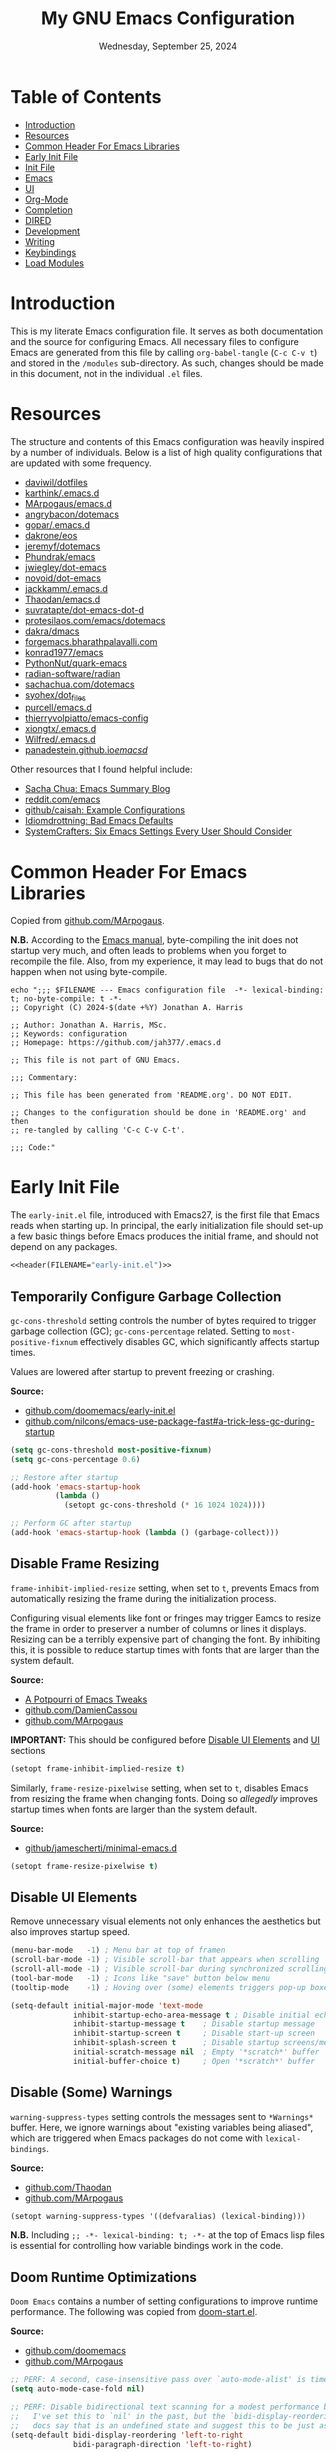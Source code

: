 #+TITLE: My GNU Emacs Configuration
#+DATE: Wednesday, September 25, 2024
#+PROPERTY: header-args:emacs-lisp :results silent
#+STARTUP: overview

* Table of Contents
:PROPERTIES:
:visibility: folded
:TOC:      :include all :depth 1 :ignore this
:END:
:CONTENTS:
- [[#introduction][Introduction]]
- [[#resources][Resources]]
- [[#common-header-for-emacs-libraries][Common Header For Emacs Libraries]]
- [[#early-init-file][Early Init File]]
- [[#init-file][Init File]]
- [[#emacs][Emacs]]
- [[#ui][UI]]
- [[#org-mode][Org-Mode]]
- [[#completion][Completion]]
- [[#dired][DIRED]]
- [[#development][Development]]
- [[#writing][Writing]]
- [[#keybindings][Keybindings]]
- [[#load-modules][Load Modules]]
:END:

* Introduction
:PROPERTIES:
:visibility: folded
:END:

This is my literate Emacs configuration file. It serves as both documentation
and the source for configuring Emacs. All necessary files to configure Emacs
are generated from this file by calling ~org-babel-tangle~ (~C-c C-v t~) and stored
in the =/modules= sub-directory. As such, changes should be made in this
document, not in the individual =.el= files.

* Resources
:PROPERTIES:
:visibility: folded
:END:

The structure and contents of this Emacs configuration was heavily inspired by
a number of individuals. Below is a list of high quality configurations that
are updated with some frequency.

+ [[https://github.com/daviwil/dotfiles][daviwil/dotfiles]]
+ [[https://github.com/karthink/.emacs.d][karthink/.emacs.d]]
+ [[https://github.com/MArpogaus/emacs.d][MArpogaus/emacs.d]]
+ [[https://github.com/angrybacon/dotemacs][angrybacon/dotemacs]]
+ [[https://github.com/gopar/.emacs.d/tree/main][gopar/.emacs.d]]
+ [[https://github.com/dakrone/eos][dakrone/eos]]
+ [[https://github.com/jeremyf/dotemacs/tree/main][jeremyf/dotemacs]]
+ [[https://config.phundrak.com/emacs/][Phundrak/emacs]]
+ [[https://github.com/jwiegley/dot-emacs/blob/master/init.org][jwiegley/dot-emacs]]
+ [[https://github.com/novoid/dot-emacs/blob/master/config.org][novoid/dot-emacs]]
+ [[https://github.com/jackkamm/.emacs.d][jackkamm/.emacs.d]]
+ [[https://github.com/Thaodan/emacs.d][Thaodan/emacs.d]]
+ [[https://github.com/suvratapte/dot-emacs-dot-d/tree/master][suvratapte/dot-emacs-dot-d]]
+ [[https://protesilaos.com/emacs/dotemacs][protesilaos.com/emacs/dotemacs]]
+ [[https://github.com/dakra/dmacs/][dakra/dmacs]]
+ [[https://forgemacs.bharathpalavalli.com/][forgemacs.bharathpalavalli.com]]
+ [[https://github.com/konrad1977/emacs][konrad1977/emacs]]
+ [[https://github.com/PythonNut/quark-emacs][PythonNut/quark-emacs]]
+ [[https://github.com/radian-software/radian][radian-software/radian]]
+ [[https://sachachua.com/dotemacs/index.html][sachachua.com/dotemacs]]
+ [[https://github.com/syohex/dot_files/tree/master/emacs][syohex/dot_files]]
+ [[https://github.com/purcell/emacs.d][purcell/emacs.d]]
+ [[https://github.com/thierryvolpiatto/emacs-config][thierryvolpiatto/emacs-config]]
+ [[https://github.com/xiongtx/.emacs.d][xiongtx/.emacs.d]]
+ [[https://github.com/Wilfred/.emacs.d][Wilfred/.emacs.d]]
+ [[https://panadestein.github.io/emacsd/][panadestein.github.io/emacsd/]]

Other resources that I found helpful include:

+ [[https://sachachua.com/blog/][Sacha Chua: Emacs Summary Blog]]
+ [[https://www.reddit.com/r/emacs/new/][reddit.com/emacs]]
+ [[https://github.com/caisah/emacs.dz?tab=readme-ov-file][github/caisah: Example Configurations]]
+ [[https://idiomdrottning.org/bad-emacs-defaults][Idiomdrottning: Bad Emacs Defaults]]
+ [[https://systemcrafters.net/emacs-from-scratch/the-best-default-settings/][SystemCrafters: Six Emacs Settings Every User Should Consider]]

* Common Header For Emacs Libraries
:PROPERTIES:
:visibility: folded
:ID:       33dd0e1d-425b-4bb9-8a23-398884c046b8
:END:

Copied from [[https://github.com/MArpogaus/emacs.d/blob/master/emacs.org#common-header-for-emacs-libraries][github.com/MArpogaus]].

*N.B.* According to the [[https://www.gnu.org/software/emacs/manual/html_node/emacs/Init-File.html][Emacs manual]], byte-compiling the init does not startup
very much, and often leads to problems when you forget to recompile the
file. Also, from my experience, it may lead to bugs that do not happen when not
using byte-compile.

#+NAME: header
#+begin_src shell :var FILENAME="init.el" :results output
echo ";;; $FILENAME --- Emacs configuration file  -*- lexical-binding: t; no-byte-compile: t -*-
;; Copyright (C) 2024-$(date +%Y) Jonathan A. Harris

;; Author: Jonathan A. Harris, MSc.
;; Keywords: configuration
;; Homepage: https://github.com/jah377/.emacs.d

;; This file is not part of GNU Emacs.

;;; Commentary:

;; This file has been generated from 'README.org'. DO NOT EDIT.

;; Changes to the configuration should be done in 'README.org' and then
;; re-tangled by calling 'C-c C-v C-t'.

;;; Code:"
#+end_src

* Early Init File
:PROPERTIES:
:header-args: :tangle early-init.el
:END:

The =early-init.el= file, introduced with Emacs27, is the first file that Emacs
reads when starting up. In principal, the early initialization file should
set-up a few basic things before Emacs produces the initial frame, and should
not depend on any packages.

#+begin_src emacs-lisp :noweb yes :comments no
<<header(FILENAME="early-init.el")>>
#+end_src

** Temporarily Configure Garbage Collection
:PROPERTIES:
:ID:       19407840-a20f-4225-9484-bbf88d3ff00d
:END:

=gc-cons-threshold= setting controls the number of bytes required to trigger
garbage collection (GC); =gc-cons-percentage= related. Setting to
~most-positive-fixnum~ effectively disables GC, which significantly affects
startup times.

Values are lowered after startup to prevent freezing or crashing.

*Source:*
+ [[https://github.com/doomemacs/doomemacs/blob/master/early-init.el#L29][github.com/doomemacs/early-init.el]]
+ [[https://github.com/nilcons/emacs-use-package-fast#a-trick-less-gc-during-startup][github.com/nilcons/emacs-use-package-fast#a-trick-less-gc-during-startup]]

#+begin_src emacs-lisp
(setq gc-cons-threshold most-positive-fixnum)
(setq gc-cons-percentage 0.6)

;; Restore after startup
(add-hook 'emacs-startup-hook
          (lambda ()
            (setopt gc-cons-threshold (* 16 1024 1024))))

;; Perform GC after startup
(add-hook 'emacs-startup-hook (lambda () (garbage-collect)))
#+end_src

** Disable Frame Resizing

=frame-inhibit-implied-resize= setting, when set to ~t~, prevents Emacs from
automatically resizing the frame during the initialization process.

Configuring visual elements like font or fringes may trigger Eamcs to resize
the frame in order to preserver a number of columns or lines it
displays. Resizing can be a terribly expensive part of changing the font. By
inhibiting this, it is possible to reduce startup times with fonts that are
larger than the system default.

*Source:*
+ [[https://tony-zorman.com/posts/emacs-potpourri.html][A Potpourri of Emacs Tweaks]]
+ [[https://github.com/DamienCassou/emacs.d/blob/master/early-init.el#L25][github.com/DamienCassou]]
+ [[https://github.com/MArpogaus/emacs.d?tab=readme-ov-file#optimize-startup-time][github.com/MArpogaus]]

*IMPORTANT:* This should be configured before [[id:534b1a9a-e956-42b1-bf81-40b4e82b2c8e][Disable UI Elements]] and [[id:1360c936-229c-44fd-b71c-30f66960d23a][UI]] sections

#+begin_src emacs-lisp
(setopt frame-inhibit-implied-resize t)
#+end_src

Similarly, =frame-resize-pixelwise= setting, when set to ~t~, disables Emacs from
resizing the frame when changing fonts. Doing so /allegedly/ improves startup
times when fonts are larger than the system default.

*Source:*
+ [[https://github.com/jamescherti/minimal-emacs.d/blob/main/init.el][github/jamescherti/minimal-emacs.d]]

#+begin_src emacs-lisp
(setopt frame-resize-pixelwise t)
#+end_src

** Disable UI Elements
:PROPERTIES:
:ID:       534b1a9a-e956-42b1-bf81-40b4e82b2c8e
:END:

Remove unnecessary visual elements not only enhances the aesthetics but also
improves startup speed.

#+begin_src emacs-lisp
(menu-bar-mode   -1) ; Menu bar at top of framen
(scroll-bar-mode -1) ; Visible scroll-bar that appears when scrolling
(scroll-all-mode -1) ; Visible scroll-bar during synchronized scrolling
(tool-bar-mode   -1) ; Icons like "save" button below menu
(tooltip-mode    -1) ; Hoving over (some) elements triggers pop-up boxes
#+end_src

#+begin_src emacs-lisp
(setq-default initial-major-mode 'text-mode
              inhibit-startup-echo-area-message t ; Disable initial echo message
              inhibit-startup-message t    ; Disable startup message
              inhibit-startup-screen t     ; Disable start-up screen
              inhibit-splash-screen t      ; Disable startup screens/messages
              initial-scratch-message nil  ; Empty '*scratch*' buffer
              initial-buffer-choice t)     ; Open '*scratch*' buffer
#+end_src

** Disable (Some) Warnings

=warning-suppress-types= setting controls the messages sent to =*Warnings*=
buffer. Here, we ignore warnings about "existing variables being aliased",
which are triggered when Emacs packages do not come with =lexical-bindings=.

*Source:*
+ [[https://github.com/Thaodan/emacs.d][github.com/Thaodan]]
+ [[https://github.com/MArpogaus/emacs.d?tab=readme-ov-file#optimize-startup-time][github.com/MArpogaus]]

#+begin_src emacs-lisp
(setopt warning-suppress-types '((defvaralias) (lexical-binding)))
#+end_src

*N.B.* Including ~;; -*- lexical-binding: t; -*-~ at the top of Emacs lisp files is
essential for controlling how variable bindings work in the code.

** Doom Runtime Optimizations

=Doom Emacs= contains a number of setting configurations to improve runtime
performance. The following was copied from [[https://github.com/doomemacs/doomemacs/blob/da3d0687c5008edbbe5575ac1077798553549a6a/lisp/doom-start.el#L30][doom-start.el]].

*Source:*
+ [[https://github.com/doomemacs/doomemacs/blob/da3d0687c5008edbbe5575ac1077798553549a6a/lisp/doom-start.el#L30][github.com/doomemacs]]
+ [[https://github.com/MArpogaus/emacs.d?tab=readme-ov-file#doom-runtime-optimizations][github.com/MArpogaus]]

#+begin_src emacs-lisp
;; PERF: A second, case-insensitive pass over `auto-mode-alist' is time wasted.
(setq auto-mode-case-fold nil)

;; PERF: Disable bidirectional text scanning for a modest performance boost.
;;   I've set this to `nil' in the past, but the `bidi-display-reordering's
;;   docs say that is an undefined state and suggest this to be just as good:
(setq-default bidi-display-reordering 'left-to-right
              bidi-paragraph-direction 'left-to-right)

;; PERF: Disabling BPA makes redisplay faster, but might produce incorrect
;;   reordering of bidirectional text with embedded parentheses (and other
;;   bracket characters whose 'paired-bracket' Unicode property is non-nil).
(setq bidi-inhibit-bpa t)  ; Emacs 27+ only

;; Reduce rendering/line scan work for Emacs by not rendering cursors or
;; regions in non-focused windows.
(setq-default cursor-in-non-selected-windows nil)
(setq highlight-nonselected-windows nil)

;; More performant rapid scrolling over unfontified regions. May cause brief
;; spells of inaccurate syntax highlighting right after scrolling, which should
;; quickly self-correct.
(setq fast-but-imprecise-scrolling t)

;; Increase how much is read from processes in a single chunk (default is 4kb).
;; This is further increased elsewhere, where needed (like our LSP module).
(setq read-process-output-max (* 64 1024))  ; 64kb

;; Don't ping things that look like domain names.
(setq ffap-machine-p-known 'reject)

;; Emacs "updates" its ui more often than it needs to, so slow it down slightly
(setq idle-update-delay 1.0)  ; default is 0.5

;; Font compacting can be terribly expensive, especially for rendering icon
;; fonts on Windows. Whether disabling it has a notable affect on Linux and Mac
;; hasn't been determined, but do it anyway, just in case. This increases
;; memory usage, however!
(setq inhibit-compacting-font-caches t)

;; Introduced in Emacs HEAD (b2f8c9f), this inhibits fontification while
;; receiving input, which should help a little with scrolling performance.
(setq redisplay-skip-fontification-on-input t)
#+end_src

* Init File
:PROPERTIES:
:header-args: :tangle init.el
:END:

The =init.el= serves as the primary configuration file. Most settings and
configurations are organized in separate 'modules/init-*.el' files and loaded
at the end of this file.

#+begin_src emacs-lisp :noweb yes :comments no
<<header(FILENAME="init.el")>>
#+end_src

** Profile Emacs Startup
:PROPERTIES:
:ID:       1269b427-94e9-4df5-98bf-c83a31db096d
:END:

This custom code computes general startup statistics and returns them in
=*scratch*=. This is possible based on our configuration of =initial-buffer-choice=
and =initial-scratch-message= settings in the [[id:534b1a9a-e956-42b1-bf81-40b4e82b2c8e][Disable UI Elements]] section.

*N.B.* If ~use-pacakge-compute statistics t~ (set in [[id:a4fb8525-6004-4685-b4cc-297699db426e][Setup Use-Package]]), calling
~M-x use-package-report~ opens temporary buffer containing package-specific
initialization times.

#+begin_src emacs-lisp
;; https://github.com/LionyxML/emacs-kick/blob/master/init.el
(add-hook 'after-init-hook
          (lambda ()
            (with-current-buffer (get-buffer-create "*scratch*")
              (insert (format "*Welcome to Emacs!*

+ Loading time :: %s secs
+ Packages :: %s
+ Garbage Collections :: %s"
                              (emacs-init-time "%.2f")
                              (number-to-string (length package-activated-list))
                              gcs-done)))))
#+end_src

** Package Setup
*** Initialize Package Resources

Here, we setup package management, specify desired package archives, and
prioritize them for efficient package installation/updates.

#+begin_src emacs-lisp
;; Required for managing external packages
(require 'package)

(setopt package-archives
      '(("gnu elpa"  . "https://elpa.gnu.org/packages/")
        ("melpa"     . "https://melpa.org/packages/")
        ("nongnu"    . "https://elpa.nongnu.org/nongnu/"))
      package-archive-priorities
      '(("melpa"    . 6)
        ("gnu elpa" . 5)
        ("nongnu"   . 4)))

;; MANDITORY: Emacs must be aware of available packages before installing
(package-initialize)
#+end_src

*** Setup Use-Package
:PROPERTIES:
:ID:       a4fb8525-6004-4685-b4cc-297699db426e
:END:

~use-package~ is an Emacs macro (added in Emacs29) designed to simplify and
optimize the configuration and management of Emacs packages.

+ use-package-ensure :: External package provides =use-package-always-ensure=
  setting, describe below.

+ use-package-always-ensure :: Automatically installs any package specified in
  a =use-package= declaration if not already installed. No longer need to add
  ~:ensure t~ each time, making the configuration cleaner and less error-prone.

+ use-package-compute-statistics :: ~t~ in order to track package load
  times. Setting necessary for [[id:1269b427-94e9-4df5-98bf-c83a31db096d][Profile Emacs Startup]]

+ use-package-verbose :: ~t~ to return output messages during the loading and
  installation of packages. This is helpful for debugging and tracking the
  loading process.

#+begin_src emacs-lisp
;; Ensures backwards compatability ('use-package' added in Emacs29)
(unless (package-installed-p 'use-package)
  (package-install 'use-package))

(require 'use-package-ensure)
(setopt use-package-always-ensure t
        use-package-compute-statistics t
        use-package-verbose t)
#+end_src

** Tidy Emacs Directory
:PROPERTIES:
:ID:       a0a6ce0f-55d9-415f-a70c-48716e9d8c61
:END:

=no-littering= is an Emacs package designed to organize =.emacs.d= and prevent
clutter from various configuration files and cached data. By default,
configuration and data files in =/etc= and =/var= sub-directories, respectively, of
~user-emacs-directory~. This is advantageous as default paths used to store these
items may not be consistent across Emacs packages.

*N.B.* Emacs stores customization information in =custom.el=. Here, we move that
file to =/etc= and load.

*N.B.* It does not make sense to version control configuration and data files;
they are updated too frequently. However, it is annoying to lose customizations
like bookmarks should we re-clone this repo. Alternatively, it is possible to
store these files in a directory that is backed up to the "cloud" like
=keybase=. This was achieved by creating a simulink to
=/run/user/1001/keybase/...=; we assign that directory to ~my-persist-dir~ which is
referenced in the [[id:7fed44cb-7196-48f4-9708-b6012d1c6c5d][Denote]] and [[id:e62f2c9a-f7fa-4972-afc6-b0dd072d6474][Org-Agenda]] sub-sections.

#+begin_src emacs-lisp
;; Directory to be backed up in the cloud
(defconst my-persist-dir "/home/jon/.kb_persistent_emacs/")

(use-package no-littering
  :demand t
  :init
  (setopt no-littering-etc-directory (concat my-persist-dir "no-littering/"))
  (setopt no-littering-var-directory (concat my-persist-dir "no-littering/"))
  :config
  (setopt custom-file (no-littering-expand-etc-file-name "custom.el"))
  (load custom-file :no-error-if-file-is-missing))
#+end_src

* Emacs
:PROPERTIES:
:header-args: :tangle modules/init-emacs.el
:END:

#+begin_src emacs-lisp :noweb yes :comments no
<<header(FILENAME="init-emacs.el")>>
#+end_src

** Frame
*** Frame Size

=default-frame-alist= setting specifies parameters of an Emacs frame. Adding
~'(fullscreen . maximized)~ configures Emacs to automatically open in
full-screen.

#+begin_src emacs-lisp
(add-to-list 'default-frame-alist '(fullscreen . maximized))
#+end_src

*** Frame Title

=frame-title-format= setting specifies the template for displaying the title bar
of visible Emacs frames. Here, we set it to read ~emacs: <file-name>~.

#+begin_src emacs-lisp
(setopt frame-title-format
        '("emacs: "
          (:eval (if (buffer-file-name)
                     (abbreviate-file-name (buffer-file-name)) "%b"))))
#+end_src

*** Buffer Name

=uniquify-buffer-name-style= setting controls how Emacs handles the naming of
buffers displaying files containing the same name; for example
=~/dir/subdir_1/file.el= and and =~/dir/subdir_2/file.el=.

Setting to ~'forward~ displays the name as a truncated file-path in order to
distinguish between files; resulting in =subdir_1/file.el= and =subdir_2/file.el=.

#+begin_src emacs-lisp
(setopt uniquify-buffer-name-style 'forward)
#+end_src

** Minibuffer

The following recommendations are suggested by the creator of the =vertico.el=
package (see [[https://github.com/minad/vertico][github/vertico]])

*** Recursive Minibuffer
:PROPERTIES:
:ID:       dfe5aad6-6c0b-4e06-8c83-028a59bb9ad1
:END:

=enable-recursive-minibuffers=, when set to ~t~ allows us to enter multiple
minibuffer commands consecutively without closing the previous one. This is
useful when accessing information while already in a minibuffer prompt.

*Example Use-Case:* Checking another file's path in the middle of a ~M-x find-file~
prompt. Possible to call ~M-x~ again, open another minibuffer, check what we
need, and then return to the initial minibuffer.

#+begin_src emacs-lisp
(setopt enable-recursive-minibuffers t)
#+end_src

*** Read-only Minibuffer
:PROPERTIES:
:ID:       bbc9b953-b553-4928-a0ef-daf6df48a1f8
:END:

The minibuffer-prompt is not meant to be edited. Setting
=minibuffer-prompt-properties= to read-only and hooking the built-in
=cursor-intangible-mode= prevents accidental modifications of the prompt text.

#+begin_src emacs-lisp
(setopt minibuffer-prompt-properties
        '(read-only t cursor-intangible t face minibuffer-prompt))

(add-hook 'minibuffer-setup-hook #'cursor-intangible-mode)
#+end_src

*N.B.* If ~(setopt minibuffer-prompt-properties nil)~ and we call ~M-x~, possible to
modify the "M-x" by moving the cursor back and deleting "M", "-", and/or
"x". _Not ideal_.

*** Make C-g a Bit More Helpful
:PROPERTIES:
:ID:       51c833dd-b403-40e5-8359-f3b6f15193ff
:END:

By default, the function =keyboard-quit= only closes the minibuffer if the cursor
is inside the minibuffer-window. That is annoying. The following adds some
quality-of-life refinement.

*Source:* [[https://protesilaos.com/codelog/2024-11-28-basic-emacs-configuration/#h:1e468b2a-9bee-4571-8454-e3f5462d9321][protesilaos.com/basic-emacs-configuration]]

#+begin_src emacs-lisp
(defun prot/keyboard-quit-dwim ()
  "Do-What-I-Mean behaviour for a general `keyboard-quit'.

The generic `keyboard-quit' does not do the expected thing when
the minibuffer is open.  Whereas we want it to close the
minibuffer, even without explicitly focusing it.

The DWIM behaviour of this command is as follows:

- When the region is active, disable it.  When a minibuffer is
- open, but not focused, close the minibuffer.  When the
- Completions buffer is selected, close it.  In every other case
- use the regular `keyboard-quit'."

  (interactive)
  (cond
   ((region-active-p)
    (keyboard-quit))
   ((derived-mode-p 'completion-list-mode)
    (delete-completion-window))
   ((> (minibuffer-depth) 0)
    (abort-recursive-edit))
   (t
    (keyboard-quit))))

(define-key global-map (kbd "C-g") #'prot/keyboard-quit-dwim)
#+end_src

*** Custom Minibuffer Functions
**** Jump to Minibuffer

This is just nice to have.

#+begin_src emacs-lisp
(defun my/jump-to-minibuffer ()
  "Switch to minibuffer window (if active)"
  (interactive)
  (when (active-minibuffer-window)
    (select-window (active-minibuffer-window))))
#+end_src

** Cursor
*** Cursor Style

#+begin_src emacs-lisp
(setq-default cursor-type 'bar)
#+end_src

** Mouse/Scrolling
*** Precision Scrolling

=pixel-scroll-precision-mode= is a /built-in/ minor-mode that, when activated,
provides a smoother, more precise scrolling experience. Scrolling occurs by
pixel and not by larger fixed amounts like whole lines or pages.

*N.B.* Recommended by [[https://tony-zorman.com/posts/emacs-potpourri.html][tony-zorman.com]]

#+begin_src emacs-lisp
(pixel-scroll-precision-mode 1)
#+end_src

*** Mouse Behavior

+ mouse-yank-at-point :: ~t~ to paste at cursor, not where mouse is pointing
+ mouse-wheel-follow-mouse :: ~'t~ to scroll buffer under mouse
+ mouse-wheel-progressive-speed :: ~nil~ to disable accelerated scrolling

#+begin_src emacs-lisp
(setopt mouse-yank-at-point t
        mouse-wheel-follow-mouth 't
        mouse-wheel-progressive-speed nil)
#+end_src

** Line Numbers
*** Display Line Numbers in Fringe
:PROPERTIES:
:ID:       253507fc-cbf8-40a5-a490-c8651a7d44dd
:END:

=display-line-numbers= is an Emacs package providing =display-line-numbers-mode=
that, when activated, displays the line number on the left side of the buffer.

By default, the fringe is not a fix amount so code on line ~1_000~ will appear
slightly indented from code on line ~1~. To prevent this,
=display-line-numbers-width= is set to ~4~ as we do not anticipate working on files
longer than ~9_999~ lines.

*N.B.* See =global-display-line-numbers-mode=

#+begin_src emacs-lisp
(use-package display-line-numbers
  :after org-mode
  :hook ((prog-mode conf-mode text-mode)
         (org-mode . (lambda () (display-line-numbers-mode 0))))
  :custom
  (display-line-numbers-width  4 "Prevent uneven gutter due to length of linum"))
#+end_src

** Buffers
*** Buffer Column Width
:PROPERTIES:
:ID:       6881fadb-9439-4939-974c-e50265bd8a0a
:END:
:RELATED:
+ [[id:c955493b-ad4d-4661-ba0a-ad79ce52dbc4][Cleanup White Spaces]] :: See =whitespace-line-column=
:END:

=fill-column= setting specifies the maximum width (ie number of columns) of the
buffer before text is wrapped, or filled, to the next line. Setting to ~79~ to
comply with =PEP8= style guide.

#+begin_src emacs-lisp
(setopt fill-column 79)
#+end_src

*** Visual Line Wrapping

=global-visual-line-mode= is a /built-in/ minor-mode that, when activated, enables
visual line wrapping across all buffers. Lines that exceed the width of the
frame are automatically wrapped.

#+begin_src emacs-lisp
(global-visual-line-mode 1)

;; Break at whitespace, not middle of word
(setopt word-wrap t)
#+end_src

*** Overwrite Active Region

=delete-selection-mode= is a /built-in/ minor-mode that, when activated, replaces
or overwrites the selected region. This behavior is similar to most text
editors. Deactivated by default, Emacs will paste/enter text _after_ the selected
region. *Annoying*.

#+begin_src emacs-lisp
;; Replace active region when typing text
(delete-selection-mode 1)
#+end_src

*** Automatic Buffer Reloading

=global-auto-revert-mode= is a /built-in/ minor-mode that, when
activated,automatically reloads buffers when the underlying file changes on
disk. This is particularly useful when open files change should we switch =git=
branches.

#+begin_src emacs-lisp
(global-auto-revert-mode 1)
#+end_src

*** Custom Buffer Functions
:PROPERTIES:
:ID:       453fdeac-b2bb-4217-9803-d5c89ceaf6de
:END:
:RELATED:
+ [[id:d831e4e4-e9b1-480e-aa1a-a152d9707275][General.el]]
:END:

**** Copy Buffer Name

#+begin_src emacs-lisp
(defun my/kill-buffer-name ()
  "Copy file-name of current buffer"
  (interactive)
  (kill-new (buffer-name)))
#+end_src

**** Copy Relative Buffer Path

#+begin_src emacs-lisp
(defun my/kill-relative-buffer-path ()
  "Copy relative buffer path to kill ring.

Replace '/home/<username>' prefix with '~' if applicable."
  (interactive)
  (if-let* ((full-path (buffer-file-name))
            (abbrev-path (abbreviate-file-name full-path)))
      (progn
        (kill-new abbrev-path)
        (message "Buffer path copied to kill ring: %s" full-path))
    (message "Buffer is not visiting a file.")))
#+end_src

**** Kill Buffers Except Scratch

*N.B.* ~M-x crux-kill-other-buffers~ to kill all but current buffer

#+begin_src emacs-lisp
(defun my/kill-buffers-except (buffer-name)
  "Kill all buffers except for BUFFER-NAME."
  (dolist (buffer (buffer-list))
    (unless (or (string-equal (buffer-name buffer) buffer-name)
                (string-equal (buffer-name buffer) (concat " " buffer-name)))
      (kill-buffer buffer))))
#+end_src

#+begin_src emacs-lisp
(defun my/kill-all-buffers-except-scratch ()
  "Kill all buffers except for *scratch*."
  (interactive)
  (my/kill-buffers-except "*scratch*"))
#+end_src

**** Kill Buffers Given Mode

#+begin_src emacs-lisp
(defun my/kill-buffers-by-mode (&rest modes)
  "Kill all buffers derived from any of MODES.

Ex: (my/kill-buffers-by-mode 'help-mode 'helpful-mode)"
  (let ((killed 0))
    (mapc (lambda (buffer)
            (with-current-buffer buffer
              (when (apply #'derived-mode-p modes)
                (kill-buffer buffer)
                (setq killed (1+ killed)))))
          (buffer-list))
    (message "Killed %d buffer(s) derived from %s" killed modes)))
#+end_src

** White Space
*** Indicate Empty Lines

=indicate-empty-lines= setting, when set to ~t~, highlights empty lines in the
buffer. Later, we will configure the automatic removal of empty lines.

#+begin_src emacs-lisp
(setopt indicate-empty-lines t)
#+end_src

*** Cleanup White Spaces
:PROPERTIES:
:ID:       c955493b-ad4d-4661-ba0a-ad79ce52dbc4
:END:

=whitespace= is a /built-int/ Emacs package providing =whitespace-mode= that, when
activated, highlights white-spaces in buffers; the package also includes
=whitespace-cleanup-mode= which automatically removes white-spaces.

*N.B.* [[https://www.emacswiki.org/emacs/WhiteSpace][Emacswiki]] provides a nice overview of the settings.

=whitespace-style= setting specifies /which/ white-spaces are visualized:
  + face :: Visualize spaces by changing =face= color (instead of in table)
  + trailing :: Flag trailing white-space
  + lines-tail :: Columns beyond ~whitespace-line-column~ are
    highlighted via faces (must exclude =lines= in our configuration).
  + empty :: Flag empty lines (only at beginning/end of buffer)
  + indentation::space :: Flag ~TABs~ at beginning of lines
  + space-before-tab::tab :: Flag extra ~SPC~ before ~TAB~

*N.B.* =fill-column= previously set in [[id:6881fadb-9439-4939-974c-e50265bd8a0a][Buffer Column Width]] section.

#+begin_src emacs-lisp
(use-package whitespace
  :hook ((prog-mode . whitespace-mode)
         (before-save . whitespace-cleanup)
         ;; Disable in 'org'; always flags long org-links
         (org-mode . (lambda () (whitespace-mode 0)))
         ;; Makefiles rely heavily on indentation and whitespace
         (makefile-mode . (lambda ()
                            (setq indent-tabs-mode t
                                  whitespace-mode nil)
                            (add-hook 'before-save-hook
                                      #'delete-trailing-whitespace))))
  :custom
  (whitespace-line-column fill-column "Highlight text beyond column")
  (whitespace-style '(face
                      trailing
                      lines-tail
                      empty
                      indentation::space
                      space-before-tab::tab))
  :config
  (global-whitespace-mode 0))
#+end_src

** Indentation
*** Indentation Width

=tab-width= setting specifies the number of spaces a single ~TAB~
represents. Alternatively, =standard-indent= setting sets the number of spaces
for Emacs commands that do not have a specific indentation width set. For
consistency, we define and set both variables to =my-indent-width=.

#+begin_src emacs-lisp
(setq my-indent-width 4)
(setq-default tab-width my-indent-width
              standard-indent my-indent-width)
#+end_src

*** Tab Behavior
:PROPERTIES:
:ID:       925b16ea-4f78-49ca-93db-0012b84ca33f
:END:

=tab-always-indent= setting specifies the behavior of ~TAB~. This is particularly
relevant in programming modes. Setting to ~'complete~ results in ~TAB~ first
attempting to indent the line (if the line is already properly indented);
otherwise ~TAB~ will trigger code completion instead (if available).

#+begin_src emacs-lisp
(setq-default tab-always-indent 'complete)
#+end_src

*** Indent Using Spaces

=indent-tabs-mode= is a /built-in/ minor-mode that, when activated, specifies that
indentation _can_ insert ~\t~ characters. Setting to ~nil~ deactivate the mode, thus
~\s~ is used; as recommended in the =PEP8= style guide, removing discrepancies that
may occur between different text editors or IDEs.

#+begin_src emacs-lisp
(setq-default indent-tabs-mode nil)
#+end_src

** History
*** Window Layout History

=winner-mode= is a /built-in/ minor-mode that, when activated, tracks changes to
window layouts (ie splits, closing, resizing, etc). Changes are stored in
=winner-ring-alist=. The mode includes two functions for undoing and redoing
changes to the window:

+ winner-undo :: Default ~C-c <left>~ to revert window layout
+ winner-redo :: Default ~C-c <right>~ to redo the previously undone change

#+begin_src emacs-lisp
(winner-mode 1)
#+end_src

*** Minibuffer History
:PROPERTIES:
:ID:       e010f1a6-c723-4ca1-bf39-62b3a9672797
:END:

=savehist-mode= is a /built-in/ minor-mode that, when activated, saves the
minibuffer history (ie commands, file-names, search history, etc) across Emacs
sessions. Minibuffer history saved in =savehist.el= (see =savehist-file= variable),
whose location is modified by the =no-litter= package (see [[id:a0a6ce0f-55d9-415f-a70c-48716e9d8c61][Tidy Emacs Directory]]).

*N.B.* Recommended by the creator of the =vertico.el= ([[https://github.com/minad/vertico][github/vertico]]).

#+begin_src emacs-lisp
(savehist-mode 1)
#+end_src

*** Cursor Position History

=saveplace-mode= is a /built-in/ minor-mode that, when activated, saves the cursor
position in a given file; if previously visited, the cursor will move to the
last known position. Cursor positions saved in =save-place.el= (see
=save-place-file= variable), whose location is modified by the =no-litter= package
(see [[id:a0a6ce0f-55d9-415f-a70c-48716e9d8c61][Tidy Emacs Directory]]).

*N.B.* Suggested in [[https://www.jamescherti.com/essential-emacs-packages/][jamescherti.com]] blog-post.

#+begin_src emacs-lisp
(save-place-mode 1)
#+end_src

** Prompting
*** Lazy Prompt Response

=use-short-answers= setting, when set to ~t~, allows users to respond to
confirmation prompts with simple ~y~ or ~n~ (instead of typing the full words).

The functions =yes-or-no-p= and =y-or-n-p= are effectively the same, however the
former requires full ~yes~ or ~no~ answers. Here, we effectively replace the
function with =y-or-no-p= so that single letter answers may be used across all
prompts.

*N.B.* Suggested in [[https://www.masteringemacs.org/article/disabling-prompts-emacs][masteringemacs.org]] article.

#+begin_src emacs-lisp
(setopt use-short-answers t)
(fset 'yes-or-no-p 'y-or-n-p)
#+end_src

*** Disable New File Confirmation

=confirm-nonexistent-file-or-buffer= setting, when set to ~nil~, disables user
confirmation before visiting a new file or buffer.

*N.B.* Suggested in [[https://www.masteringemacs.org/article/disabling-prompts-emacs][masteringemacs.org]] article.

#+begin_src emacs-lisp
(setopt confirm-nonexistent-file-or-buffer nil)
#+end_src

*** CRM Prompt Indicator

The custom function ~crm-indicator~ adds an indicator to the completion prompt
when using ~completing-read-multiple~. This makes it easier to visualize multiple
inputs.

*N.B.* Suggested by the creator of the =vertico.el= package ([[https://github.com/minad/vertico][github/vertico]]).

#+begin_src emacs-lisp
(defun my/crm-indicator (args)
  "Add indicator to completion promp when using 'completing-read-multiple'"
  (cons (format "[CRM%s] %s"
                (replace-regexp-in-string
                 "\\`\\[.*?]\\*\\|\\[.*?]\\*\\'" ""
                 crm-separator)
                (car args))
        (cdr args)))

(advice-add #'completing-read-multiple :filter-args #'my/crm-indicator)
#+end_src

For example, calling the example function ~test-crm-indicator~ indicates that
selecting multiple options is both possible using a comma-separator.

*N.B.* src-block not tangled to configuration file.

#+begin_src emacs-lisp :tangle no
(defun test-crm-indicator ()
  "A custom function using completing-read-multiple."
  (interactive)
  (let ((choices '("Option A" "Option B" "Option C")))
    (completing-read-multiple "Choose options: " choices)))
#+end_src

*** Killing Buffer with Live Process

The following sidesteps the prompt that asks you if you want to kill a buffer
with a live process attached to it.

*N.B.* Suggested in [[https://www.masteringemacs.org/article/disabling-prompts-emacs][masteringemacs.org]] article.

#+begin_src emacs-lisp
(setopt kill-buffer-query-functions
        (remq 'process-kill-buffer-query-function
              kill-buffer-query-functions))
#+end_src

** Highlighting
:PROPERTIES:
:ID:       1ae14e20-459c-44ec-8c2a-b5f2f64116ac
:END:
:RELATED:
+ [[id:5e72d5f0-fdaf-491a-9a84-9806ee295d0a][Highlight TODOs]]
:END:

*** Cursor When Switching Buffers

=beacon= is an Emacs package providing =beacon-mode= minor-mode that, when
activated, highlights (flashes) the line containing the cursor when changing
current buffers.

#+begin_src emacs-lisp
(use-package beacon
  :hook (after-init . beacon-mode))
#+end_src

*** Matching Delimiter Pairs

=paren= is a /built-in/ Emacs package providing =show-paren-mode= that, when
activated, highlights matching pairs of parentheses/delimiters when the cursor
is positioned at a delimiter. Several settings should be mentioned:

+ show-paren-style :: ~'parenthesis~ to only highlight delimiter
  - ~'expression~ highlights the entire enclosed text
+ show-paren-context-when-offscreen :: ~'overlay~
  - Overlay popup provides additional context if matching pair off screen

*N.B.* The /built-in/ minor-mode =electric-pair-mode= is also activated, which
automatically inserts a closing delimiter.

#+begin_src emacs-lisp
(use-package paren
  :custom
  (show-paren-style 'parenthesis "Only highlight ()")
  (show-paren-when-point-inside-paren t)
  (show-paren-when-point-in-periphery t)
  ;; If cursor on ), show overlay for (
  (show-paren-context-when-offscreen 'overlay)
  :config
  (show-paren-mode 1)
  (electric-pair-mode 1))
#+end_src

*** Symbols/Things at Point

=highlight-thing= is an Emacs package providing =highlight-thing-mode= that, when
activated, automatically highlights all visible occurrences of the symbol/thing
at point.

#+begin_src emacs-lisp
(use-package highlight-thing
  :demand t
  :hook ((prog-mode . highlight-thing-mode)
         (org-mode . highlight-thing-mode))
  :custom
  (highlight-thing-exclude-thing-under-point t)
  (highlight-thing-case-sensitive-p t)
  (highlight-thing-ignore-list
   '("False" "True", "return", "None", "if", "else", "self",
     "import", "from", "in", "def", "class")))
#+end_src

*** Line at Point

=global-hl-line-mode= is a /built-in/ minor-mode that, when activated, highlights
the current line (see related =hl-line-mode=).

#+begin_src emacs-lisp
(global-hl-line-mode 1)
#+end_src

*** Pulse Killed Region

The custom function, copied from [[https://www.youtube.com/watch?v=oQ9JE9kRwG8][youtube/gopar]], highlights (pulses) the current
region and is executed before =kill-ring-save=, making it easier to visualize
what text/region is being copied.

#+begin_src emacs-lisp
(defun gopar/pulse-current-region (&rest _)
  "Pulse the current implicit or active region"
  (if mark-active
      (pulse-momentary-highlight-region (region-beginning) (region-end))
    (pulse-momentary-highlight-region (mark) (point))))

(advice-add #'kill-ring-save :before #'gopar/pulse-current-region)
#+end_src

** Files + Encoding
*** Automatically Revert Buffer

=global-auto-revert-mode= is a /built-in/ minor-mode that, when activated,
automatically refreshes the contents of buffers after the visited file changes
on disk. This ensures buffers are automatically updated after changing =git=
branches.

#+begin_src emacs-lisp
(global-auto-revert-mode)
#+end_src

*** Encoding

[[https://blog.hubspot.com/website/what-is-utf-8][UTF-8]] is central to the storage and encoding of text and files. Although other
encoding systems exist, =utf-8= is practically a standard, at least in the West,
and so it is important that we instruct Emacs to treat files as UTF-8 by
default. For more information, read [[https://www.masteringemacs.org/article/working-coding-systems-unicode-emacs][MasteringEmacs]].

#+begin_src emacs-lisp
;; https://www.masteringemacs.org/article/working-coding-systems-unicode-emacs
(set-default-coding-systems 'utf-8)

;; https://github.com/Thaodan/emacs.d
(define-coding-system-alias 'UTF-8 'utf-8)
#+end_src

** Boookmarks

=bookmark= is a /built-in/ Emacs package providing users the ability to efficiently
store and access specific locations in frequently visited files. Bookmarks are
saved in =bookmarks-default.el= (see =bookmark-file= variable), whose location is
modified by the =no-litter= package (see [[id:a0a6ce0f-55d9-415f-a70c-48716e9d8c61][Tidy Emacs Directory]]).

Frequently used functions include:

+ bookmark-set :: ~C-x r m~; Set bookmark at current location
  - Prompt user for desired name of bookmark
  - Bookmarked locations indicated by flag in fringe of buffer
  - Bookmark details stored in =bookmark-alist=

+ bookmark-jump :: ~C-x r b~; Select bookmark and jump to location

+ bookmark-save :: Export =bookmark-alist= to specified file

+ bookmark-delete :: Delete bookmark in =bookmark-alist=

+ bookmark-bmenu-list :: Open buffer containing all bookmarks

*N.B.* Related, the =register= package is a temporary alternative where locations
are assigned to a single character (and do not persist in memory). Something to
explore in the future.

#+begin_src emacs-lisp
(use-package bookmark
  :custom
  (bookmark-save-flag t "Save bookmarks when Emacs killed")
  (bookmark-fringe-mark t "Non-nil to show icon in fringe"))
#+end_src

** Images
:PROPERTIES:
:ID:       0bdd31cb-56e6-4709-8294-a6c701dad660
:END:
:RELATED:
+ [[id:c934464b-8b3c-4203-ac56-d916e21d470c][Images in Org]]
:END:

*** Automatically Display Image Files

=auto-image-file-mode= is a /built-in/ minor-mode that, when activated,
automatically displays image files when opened.

#+begin_src emacs-lisp
(auto-image-file-mode 1)
#+end_src

** Ediff

=ediff-split-window-function= setting controls how Emacs splits the window when
displaying two files or buffers in =ediff=. Setting to ~'split-window-horizontally~
ensures that the buffers are side by side from each other.

=ediff-window-setup-function= setting controls how =ediff= mananges the window
layout in Emacs. Setting to ~'ediff-setup-windows-plain~ ensures that both =ediff=
windows are open in the current Emacs frame.

#+begin_src emacs-lisp
(setopt ediff-split-window-function 'split-window-horizontally
        ediff-window-setup-function 'ediff-setup-windows-plain)
#+end_src

** Custom Functions
:PROPERTIES:
:ID:       8f4885df-ad58-432b-a6cd-1f4524bfc868
:END:
:RELATED:
+ [[id:d831e4e4-e9b1-480e-aa1a-a152d9707275][General.el]]
:END:

*** Jump to Configuration README.org

See ~M-x crux-find-user-init-file~ to open =init.el=.

#+begin_src emacs-lisp
(defun my/find-config-file ()
  "Open 'README.org' in other window."
  (interactive)
  (find-file-other-window (concat user-emacs-directory "README.org")))
#+end_src

*** Evaluate init.el

#+begin_src emacs-lisp
(defun my/eval-init ()
  "To quickly reload the 'init.el' file."
  (interactive)
  (load-file user-init-file))
#+end_src

** Provide init-emacs.el

#+begin_src emacs-lisp
(provide 'init-emacs)
;;; init-emacs.el ends here
#+end_src

* UI
:PROPERTIES:
:header-args: :tangle modules/init-ui.el
:END:

#+begin_src emacs-lisp :noweb yes :comments no
<<header(FILENAME="init-ui.el")>>
#+end_src

** Themes
*** Load Theme Advice

Emacs themes specify the colors of various ~custom-set-faces~. When switching
between themes, some parts of the old theme remain if the new theme does not
specify the same faces. It is possible to avoid this issue by disabling the
current theme before switching.

#+begin_src emacs-lisp
;; https://www.unwoundstack.com/blog/switching-emacs-themes.html
(define-advice load-theme (:before (&rest _args) theme-dont-propagate)
  (mapc #'disable-theme custom-enabled-themes))
#+end_src

*** Doom Themes
:PROPERTIES:
:ID:       671dbaef-69f8-4ea6-870f-a72ebf5e13d7
:END:

=doom-themes= is an Emacs package containing a number of Emacs themes.

#+begin_src emacs-lisp
;; Effectively copied from https://github.com/doomemacs/themes
(use-package doom-themes
  :ensure t
  :config
  (setopt doom-themes-enable-bold t
          doom-themes-enable-italic t)
  (doom-themes-visual-bell-config)
  (doom-themes-org-config))
#+end_src

*** Custom Theme Functions

These functions make it easier to switch between light- and dark-themes.

#+begin_src emacs-lisp
(defun light ()
  (interactive)
  (load-theme 'doom-tomorrow-day t))

(defun dark ()
  (interactive)
  (load-theme 'doom-one t))
#+end_src

*** Set Default Theme

Below we defined the theme available at startup.

#+begin_src emacs-lisp
(dark)
#+end_src

** Fonts
:PROPERTIES:
   :ID:       a33827ca-f51c-4ad3-90e3-2b2d894c3d48
   :END:

*** Font Style

In Emacs, fonts can be customized to improve readability and visually organize
different content types such as code, prose, or user interfaces. Three common
font types include:

+ default :: Primary font used if no other specifications are provided
+ fixed-pitch :: Mono-spaced (fixed-width) text typically used in programming
+ variable-pitch :: Proportional fonts often used in =org-mode=

This configuration uses the =Jetbrains Mono= font, which is manually downloaded
from [[https://www.jetbrains.com/lp/mono/][jetbrains.com]]. The font was installed by following the [[https://www.jetbrains.com/lp/mono/#how-to-install][how-to]] instructions
verbatim.

#+begin_src emacs-lisp
;; https://github.com/daviwil/dotfiles/blob/guix-home/.emacs.d/modules/dw-core.el#L124
(set-face-attribute 'default nil
                    :font "JetBrains Mono"
                    :height 100
                    :weight 'medium)

(set-face-attribute 'fixed-pitch nil
                    :font "JetBrains Mono"
                    :height 100
                    :weight 'medium)

(set-face-attribute 'variable-pitch nil
                    :font "JetBrains Mono"
                    :height 100
                    :weight 'medium)
#+end_src

*** Font Size

In Emacs, the face attribute ~:height~ is a measurement in units of ~0.1~ of a
point. For example, setting the height to ~120~ means a 12-point =font-size=. The
custom function =set-font-size= enables the user to change the font w.r.t. the
more common =font-size=.

#+begin_src emacs-lisp
;; Modified from https://stackoverflow.com/a/50052751
(defun font-size (fontsize)
  "Set the font-pt size."
  (interactive "nFont size: ")
  (let* ((font-height (* 10 fontsize)))
    (set-face-attribute 'default nil :height font-height)
    (set-face-attribute 'fixed-pitch nil :height font-height)
    (set-face-attribute 'variable-pitch nil :height font-height)))

;; Font size at startup
(font-size 10)
#+end_src

** Icons

=nerd-icons= is an Emacs package that provides icons for use in Emacs
buffers. The use of icons improve readability, for example in the minibuffer
icons are displayed next to the file name indicating whether the file is an
=org=, =python=, or =elisp= file.

#+begin_src emacs-lisp
(use-package nerd-icons
  :config
  ;; Download nerd-icons if directory not found
  (unless (car (file-expand-wildcards
                (concat user-emacs-directory "elpa/nerd-icons-*")))
    (nerd-icons-install-fonts t)))

;; Icons inside mini-buffer
(use-package nerd-icons-completion
  :after (marginalia nerd-icons)
  :config
  (nerd-icons-completion-mode)
  (add-hook 'marginalia-mode-hook #'nerd-icons-completion-marginalia-setup))

;; Icons inside 'dired' buffers
(use-package nerd-icons-dired
  :after (dired nerd-icons)
  :hook
  (dired-mode . nerd-icons-dired-mode))
#+end_src

** Modeline
*** Mood-line

=doom-modeline= is the most feature-rich mode-line package for Emacs. For some
reason the right end of the mode-line would be cut off so I could not see the
repo name. Instead, defer to =mood-line=, the lightweight alternative to
=doom-modeline=.

#+begin_src emacs-lisp
;; (use-package doom-modeline
;;   :config (doom-modeline-mode 1)
;;   :custom
;;   ;; Display project_name/../file_name
;;   (doom-modeline-buffer-file-name-style 'truncate-with-project)
;;   (doom-modeline-buffer-encoding nil "Dont care about UTF-8 badge")
;;   (doom-modeline-vcs-max-length 30   "Limit branch name length")
;;   (doom-modeline-enable-word-count t "Turn on wordcount"))

(use-package mood-line
  :hook (after-init . mood-line-mode)
  :custom
  (mood-line-glyph-alist mood-line-glyphs-fira-code)
  (mood-line-format
   (mood-line-defformat
    :left
    (((mood-line-segment-modal)                  . " ")
     ((or (mood-line-segment-buffer-status) " ") . " ")
     ((mood-line-segment-project) . "/")
     ((mood-line-segment-buffer-name)            . "\t\t")
     ((mood-line-segment-cursor-position)        . " | ")
     ((mood-line-segment-scroll)                 . "\t\t")
     ((mood-line-segment-anzu)                   . "  "))
    :right
    (((mood-line-segment-major-mode) . "  ")
     ((mood-line-segment-vc)         . "  ")
     ((mood-line-segment-misc-info)  . "  ")
     ((mood-line-segment-checker)    . "  ")
     ((mood-line-segment-process)    . "  ")))))
#+end_src

*** Display Column Numbers

#+begin_src emacs-lisp
(column-number-mode t)
#+end_src

*** Display Line Numbers

#+begin_src emacs-lisp
(line-number-mode t)
#+end_src

*** Display Search Matches

=anzu= is an Emacs package providing =anzu-mode= that, when activated, displays the
total number of =isearch= matches (and current match position) in the mode-line.

#+begin_src emacs-lisp
(use-package anzu
  :hook (emacs-startup . global-anzu-mode)
  :custom
  (anzu-search-threshold 1000 "Limit n words searched to reduce lag")
  (anzu-replace-threshold 50 "Limit n replacement overlay to reduce lag")
  (anzu-minimum-input-length 2 "Increase activation threshold to reduce lag")

  ;; Cleanup mode-line information
  (anzu-mode-lighter "" "Remove mode-name from results")
  (anzu-replace-to-string-separator "")

  :bind (;; Keybindings M-% and C-M-% do not change
         ([remap query-replace] . anzu-query-replace)
         ([remap query-replace-regexp] . anzu-query-replace-regexp)

         :map isearch-mode-map
         ;; Use Anzu-mode for replacing from isearch results (C-s or C-f)
         ([remap isearch-query-replace] . anzu-isearch-query-replace)
         ([remap isearch-query-replace-regexp] . anzu-isearch-query-replace-regexp)))
#+end_src

*** Display Current Function

#+begin_src emacs-lisp
;; Display current function() in mode-line
(use-package which-func
  :commands which-function-mode
  :hook (prog-mode . which-function-mode))
#+end_src

** Spacious Padding

=spacious-padding-mode= increases the space or "padding" around several elements
of the Emacs interface, such as window dividers, the internal frame border, and
padding of the mode-line, and more. The idea is to produce a more comfortable
presentation.

#+begin_src emacs-lisp
(use-package spacious-padding
  :hook (after-init . spacious-padding-mode)
  :custom
  (spacious-padding-widths
   '( :internal-border-width 10 ;; Space between frame & contents
      :right-divider-width 10   ;; Space between side-by-side windows
      :fringe-width 8           ;; Fringe on either side of window
      :header-line-width 4      ;; Space surrpounding 'header-line'
      :mode-line-width 2        ;; Space surrounding 'mode-line'
      :scroll-bar-width nil))   ;; 'scroll-bar' disabled
  (spacious-padding-subtle-mode-line t))
#+end_src

** Provide init-ui.el

#+begin_src emacs-lisp
(provide 'init-ui)
;;; init-ui.el ends here
#+end_src

* Org-Mode
:PROPERTIES:
:ID:       1360c936-229c-44fd-b71c-30f66960d23a
:header-args: :tangle modules/init-org.el
:END:

#+begin_src emacs-lisp :noweb yes :comments no
<<header(FILENAME="init-org.el")>>
#+end_src

** General Settings
:PROPERTIES:
:ID:       1ef23429-c87a-4921-8dfc-f3169a907451
:END:

#+begin_src emacs-lisp
(use-package org
  :demand t
  :bind (("C-c l" . org-store-link)
         ("C-c a" . org-agenda)
         ("C-c c" . org-capture))
  :hook ((org-src-mode . whitespace-cleanup)
         ;; Automatic break line at 'current-fill-column' (line wrapping)
         (org-mode . turn-on-auto-fill))
  :custom
  (org-ellipsis " "          "Configured by 'org-modern'")
  (org-startup-folded t      "Always fold headers")
  (org-startup-indented t    "Visually indent headers/blocks at startup")
  (org-adapt-indentation t   "Align contents with heading")
  (org-element-use-cache nil "Avoid 'org-element--cache' error")
  (org-id-link-to-org-use-id 'create-if-interactive-and-no-custom-id))
#+end_src

** Org Table of Contents

=org-make-tock= is an Emacs package providing =org-make-toc-mode= that, when
activated, generates a "Table of Contents" (=TOC=) for =org= files. This makes it
easier to navigate large documents. Calling ~org-make-toc-insert~ adds a custom
~:TOC:~ property to the current header. The function ~org-make-toc~ updates the =TOC=
in the current buffer.

#+begin_src emacs-lisp
(use-package org-make-toc
  :after org
  :hook ((org-mode . org-make-toc-mode)
         (org-mode . (lambda ()
                       ;; 'nil' specifies that this is not a "local" addition
                       ;; 't' ensures the hook is buffer-local
                       (add-hook 'before-save-hook #'org-make-toc nil t)))))
#+end_src

** Org UI
*** Modernize UI in Org-Mode

=org-modern= is an Emacs package providing =org-modern-mode= that, when activated,
adds a clean and efficient =org= style. The =org-blocks= are particularly nicely
decorated.

*N.B.* ~org-startup-indented t~ is set in the [[id:1ef23429-c87a-4921-8dfc-f3169a907451][General Settings]] section. Doing so
disables the fringe area of the block and "bracket" provided by =org-modern= (see
[[https://github.com/jdtsmith/org-modern-indent][org-modern-indent]]). Personally, I found the brackets distracting.

#+begin_src emacs-lisp
(use-package org-modern
  :after org
  :init (global-org-modern-mode)
  :hook ((org-mode                 . org-modern-mode)
         (org-agenda-finalize-hook . org-modern-agenda))
  :commands (org-modern-mode org-modern-agenda))
#+end_src

*** Hide Emphasis Markers

By default, =Doom Themes= stylizes text surrounded by emphasis markers (see [[id:671dbaef-69f8-4ea6-870f-a72ebf5e13d7][Doom
Themes]]). As such, it is not necessary to display the emphasis markers. The
minor-mode =org-appear-mode= reveals the markers if the cursor moves in between
marker pairs.

#+begin_src emacs-lisp
(setopt org-hide-emphasis-markers t)

(use-package org-appear
  :after org
  :hook (org-mode . org-appear-mode)
  :custom (org-appear-inside-latex t))
#+end_src

** Org Behavior
*** Speed Commands

=org-use-speed-commands= settings controls whether certain single-key shortcuts
known as /speed commands/ are enabled when the cursor is at the beginning of a
headline. Below, we set the value to a custom lambda function (copied from
[[https://www.reddit.com/r/orgmode/comments/ded3g8/comment/f2x1u1o/?utm_source=share&utm_medium=web3x&utm_name=web3xcss&utm_term=1&utm_content=share_button][reddit]]) that enables the use of speed commands if cursor is on _any_ of the
leading stars.

*N.B.* If ~non-nil~, move cursor to start of any headline and call ~?~ to view list
of available speed commands.

#+begin_src emacs-lisp
;; ? speed-key opens Speed Keys help.
(setopt org-use-speed-commands
      (lambda ()
        (and (looking-at org-outline-regexp)
             (looking-back "^\**"))))
#+end_src
*** COMMENT Auto-Tangle

*COMMENT:* Package overwrites the [[id:33dd0e1d-425b-4bb9-8a23-398884c046b8][common header]] with ~nil~. Drop for now.

=org-auto-tangle-mode=, when activated, automatically tangles =org=-files on
save. Custom variable ~org-auto-tangle-default nil~ therefore auto-tangle will
only happen on buffers with the =#+auto_tangle: t= file keyword.

#+begin_src emacs-lisp
(use-package org-auto-tangle
  :after org-mode
  :hook (org-mode . org-auto-tangle-mode))
#+end_src

*** Archive

These are previous settings that I am not sure whether I want to include in
this configuration.

#+begin_src emacs-lisp :tangle no
;; 'C-a/e' jump to start-end of headline text
(setopt org-special-ctrl-a/e t)

;; 'C-k' behave different on headline text
(setopt org-special-ctrl-k t)

;; Do not delete hidden subtree with 'C-k'
(setopt org-ctrl-k-protect-subtree t)
#+end_src

** Org Babel
*** Languages

=org-babel-load-languages= setting specifies the languages which can be evaluated
in =org= buffers, which must be loaded using the function
~org-babel-do-load-languages~.

#+begin_src emacs-lisp
(org-babel-do-load-languages 'org-babel-load-languages
                             '((emacs-lisp . t)
                               (shell . t)))
#+end_src

*** Add Org-Block Templates

An =org-block= is a special section of text and possess syntax that distinguish
it from the surrounding content. Though there are many types of =org-blocks=,
they all share the same structure and start/end with ~#+BEGIN_<type>~ and
~#+END_<type>~.

Due to the shared structure, it is possible to define custom blocks via the
=org-structure-template-alist= setting and insert by calling
=org-insert-structure-template= (~C-c C-,~). Here, we define a few block templates
we anticipate using frequently.

#+begin_src emacs-lisp
(setopt org-structure-template-alist
        '(("x" . "example")
          ("q" . "quote")
          ("e" . "src emacs-lisp")
          ("m" . "src emacs-lisp :tangle modules/init-XXX.el")
          ("s" . "src sh")
          ("p" . "src python")))
#+end_src

*** Turn Off Confirmation

=org-confirm-babel-evaluate= setting, when set to ~t~, prompts the user to confirm
whether they intended to evaluate the code block. *Annoying*.

#+begin_src emacs-lisp
(setopt org-confirm-babel-evaluate nil)
#+end_src

*** Org-Edit-Special Buffer
**** Preserve Indentation

=org-src-preserve-indentation= setting, when set to ~t~, remove leading whitespace
automatically inserted when exiting the =org-edit-special= buffer.

#+begin_src emacs-lisp
(setopt org-src-preserve-indentation t)
#+end_src

**** Window Setup

=org-src-window-setup= setting controls how the source code edit buffer is
displayed. Setting to ~'current-window~ ensures that the widow always opens in
the current buffer.

#+begin_src emacs-lisp
(setopt org-src-window-setup 'current-window)
#+end_src

**** Turn off Exit Prompt

=org-src-ask-before-returning-to-edit-buffer= setting, when ~t~, prompts the user
before returning to an active source code editing buffer. This prevents
conflicting changes should the user switch back to the current buffer and make
changes to the =src-block= of an active =org-edit-special= buffer.

#+begin_src emacs-lisp
(setopt org-src-ask-before-returning-to-edit-buffer t)
#+end_src

*** FIX: Display ANSI Error Colors

#+begin_src emacs-lisp
;; https://github.com/emacs-jupyter/jupyter/issues/366
(defun display-ansi-colors ()
  (ansi-color-apply-on-region (point-min) (point-max)))
#+end_src

** Images in Org
:PROPERTIES:
:ID:       c934464b-8b3c-4203-ac56-d916e21d470c
:END:
:RELATED:
+ [[id:0bdd31cb-56e6-4709-8294-a6c701dad660][Images]]
:END:
*** Show Inline Images At Open

=org-startup-with-inline-images= setting, when set to ~t~, displays inline images
when opening an =org= file. If ~nil~, only the links are displayed in the =org=
buffer.

#+begin_src emacs-lisp
(setopt org-startup-with-inline-images t)
#+end_src

*** Display Inline Remote Images

=org-display-remote-inline-images= setting controls whether images from remote
URLs (like websites) are displayed inline. Setting to ~'cache~ caches inline
images such that re-opening the file does not require re-downloading the
images.

#+begin_src emacs-lisp
(setopt org-display-remote-inline-images 'cache)
#+end_src

*** Refresh Images After Executing Code

Figures generated in src-blocks are not refreshed automatically. The following
changes ensure that the shown image is the "latest" version of that figure.

#+begin_src emacs-lisp
(add-hook 'org-babel-after-execute-hook
          (lambda () (org-display-inline-images nil t)))
#+end_src

** Org-Agenda
:PROPERTIES:
:ID:       e62f2c9a-f7fa-4972-afc6-b0dd072d6474
:END:

/How do you organize related TODO items?/

One option is to organize related TODOs under a top-level =org-header= per
project. This would not affect the templates as it is possible to "re-file"
your note by calling ~M-x org-refile~ (~C-c C-w~) instead of ~C-c C-c~. However, this
would affect the =agenda-view= -- the project-level header would be included in
the view, when we really only care about the sub-headers.

Another option is to add a ~:project:~ property in the templates and group
related items using the =org-super-agenda= package. _For now, lets use this
option_. *N.B.* This will require custom functions (see [[id:45a1842a-9f6a-4432-a8cf-ff6c8f217a76][Custom Capture Functions]]).

*** Define Agenda Files
:PROPERTIES:
:ID:       deba8136-212c-4e6a-916c-2f05c180b4f5
:END:

=org-agenda-files= setting defines the files/directories (of files) to be used
for agenda display.

=Org-capture= templates are used to quickly write and save notes in specified
=org-files=. However, the file must be provided as a string and not the output of
some function like ~concat~ (templates are defined in [[id:f5222055-3b85-42fd-8b6f-0f170f75b681][Agenda Capture
Templates]]). Therefore, we create the custom variables ~my-agenda-dir~ and
~my-emacs-agenda~.

#+begin_src emacs-lisp
(defconst my-agenda-dir (concat my-persist-dir "agendas/"))
(defconst my-emacs-agenda (concat my-agenda-dir "agenda_emacs.org"))

(setopt org-agenda-files (list my-agenda-dir))
#+end_src

*** Agenda Capture Templates
:PROPERTIES:
:ID:       f5222055-3b85-42fd-8b6f-0f170f75b681
:END:

**** Custom Capture Functions
:PROPERTIES:
:ID:       45a1842a-9f6a-4432-a8cf-ff6c8f217a76
:END:

Capture templates can be made generalizable by including function calls within
the string template. It is unlikely that I will be able to remember project
names that exist in the previously defined TODO items. Instead, the following
custom functions collect existing project names in a given file and suggest
them when filling in the template.

#+begin_src emacs-lisp
(defun org-capture--get-project-entry-from-file (agenda-file-name)
  "Compile list of project names from org-headers in FILE that
contain the :project: property"
  (let (project-names)
    (with-current-buffer (find-file-noselect agenda-file-name)
      (goto-char (point-min))
      (while (re-search-forward "^\\*+ " nil t)
        (when (and (org-entry-get nil "project")
                   (not (org-entry-is-done-p)))
          (add-to-list 'project-names (org-entry-get nil "project")))))
    project-names))

(defun org-capture--select-project-entry (agenda-file-name)
  "Prompt user to select :project: property from FILE"
  (let ((projects (org-capture--get-project-entry-from-file agenda-file-name)))
    (completing-read "Select project:" projects nil nil)))
#+end_src

**** Templates

*N.B.* To avoid repeating the same file-path, agenda files are defined as
variables in [[id:deba8136-212c-4e6a-916c-2f05c180b4f5][Define Agenda Files]].

#+begin_src emacs-lisp
(setq org-capture-templates
      '(("e" "Emacs Config Task" entry (file my-emacs-agenda)
         "* TODO %^{Task} %^g
:PROPERTIES:
:project: %(org-capture--select-project-entry my-emacs-agenda)
:END:
:LOGBOOK:
- State \"TODO\"       from              %U

  %?
:END:"
         :empty-lines 1
         :kill-buffer t)))
#+end_src

*** Agenda Window Behavior

=org-agenda-window-setup= setting specifies how the agenda buffer should be
displayed. Setting ~'only-window~ shows the agenda in in full screen. Setting
=org-agenda-restore-windows-after-quit= to ~t~ restores the window configuration
after exiting the agenda view.

#+begin_src emacs-lisp
(setopt org-agenda-window-setup 'only-window
        org-agenda-restore-windows-after-quit t)
#+end_src

*** Agenda Log Settings

In =org=, it is possible to track TODO state changes on a per-keyword basis by
adding ~!~ and/or ~@~ to record a timestamp or note, respectively.

=org-log-into-drawer= setting, when set to ~t~, stores logs in a =drawer= below the
heading. This improves readability by separating state-change notes in a
separate (collapsible) area. Setting =org-log-states-order-reversed= to ~nil~ means
the latest note entry will be located at the bottom of the list.

#+begin_src emacs-lisp
(setopt org-log-into-drawer t
        org-log-states-order-reversed nil)
#+end_src

*** Agenda TODO Settings
**** Fast TODO Selection
:PROPERTIES:
:ID:       bc0babe0-495f-4c4d-bedc-3e079930e57a
:END:

=org-use-fast-todo-selection= setting, when set to ~'auto~, enables the fast
selection of TODO states; calling ~M-x org-todo~ (~C-c C-t~) will open a pop-up
menu showing the available TODO keywords, each assigned to a specific key.

#+begin_src emacs-lisp
(setopt org-use-fast-todo-selection 'auto)
#+end_src

*** Agenda TAG Settings
**** Fast Tag Selection

Similar to [[id:bc0babe0-495f-4c4d-bedc-3e079930e57a][Fast TODO Selection]], setting =org-use-fast-tag-selection= to ~'auto~
opens a TAG pop-um menu when calling ~M-x org-set-tags-command~ (~C-c C-q~).

#+begin_src emacs-lisp
(setopt org-use-fast-tag-selection 'auto)
#+end_src

**** Align Tags

=org-auto-align-tags= setting, when set to ~t~, keeps tags aligned when modifying
headlines.

#+begin_src emacs-lisp
(setopt org-auto-align-tags t)
#+end_src

*** Agenda View
**** Hide Tags in Agenda View

=org-agenda-remove-tags= setting, when set to ~t~, removes tags from the headline
copy in the agenda.

#+begin_src emacs-lisp
(setopt org-agenda-remove-tags t)
#+end_src

**** Modernize Org-Agenda

=org-super-agenda= is an Emacs package providing =org-super-agenda-mode= that, when
activated, enhances the =agenda-view= via customize-able grouping and filtering
options (implemented in [[id:dd0e3646-9554-4b81-89cc-e48e2dd485bc][Agenda Custom Commands]]).

#+begin_src emacs-lisp
(use-package org-super-agenda
  :defer t
  :after org
  :hook (org-agenda-mode . org-super-agenda-mode)
  :custom (org-super-agenda-header-prefix "❯ ")
  :config
  (set-face-attribute 'org-super-agenda-header nil :weight 'bold))
#+end_src

**** Agenda Custom Commands
:PROPERTIES:
:ID:       dd0e3646-9554-4b81-89cc-e48e2dd485bc
:END:

#+begin_src emacs-lisp
(setq org-agenda-custom-commands
      '(("e" "Personal Emacs Tasks"
         ((alltodo "" ((org-agenda-overriding-header "Emacs TODOs")
                       (org-super-agenda-groups '((:discard (:not (:tag ("personal" "emacs"))))
                                                  (:discard (:tag "work"))
                                                  (:auto-property "project")))))))))
#+end_src

** Provide init-org.el

#+begin_src emacs-lisp
(provide 'init-org)
;;; init-org.el ends here
#+end_src

* Completion
:PROPERTIES:
:header-args: :tangle modules/init-completion.el
:END:

#+begin_src emacs-lisp :noweb yes :comments no
<<header(FILENAME="init-completion.el")>>
#+end_src

** Vertico
:RELATED:
+ Recommended by =vertico= author ::
  - [[id:e010f1a6-c723-4ca1-bf39-62b3a9672797][Minibuffer History]]
  - [[id:dfe5aad6-6c0b-4e06-8c83-028a59bb9ad1][Recursive Minibuffer]]
  - [[id:bbc9b953-b553-4928-a0ef-daf6df48a1f8][Read-only Minibuffer]]
  - [[id:51c833dd-b403-40e5-8359-f3b6f15193ff][Close Minibuffer Regardless of Point Location]]
+ [[id:8a9a6083-929e-4329-b009-c33529b0e5a7][Spell Checking]]:: Uses =vertico-multiform= for =jinx= recommendations
:END:

=vertico= is an Emacs package providing =vertico-mode= that, when activated,
provides an efficient completion framework that enhances Emacs' built-in
minibuffer completion. Completion candidates are displayed vertically in the
minibuffer.

The package includes several extensions:

+ vertico-directory :: Convenient directory navigation commands
+ vertico-repeat :: Command to repeat last completion session
+ vertico-grid :: Display candidates in grid, not as list
+ vertico-multiform :: Control display of candidates per mode

*N.B.* Author recommends activating =savehist-mode= to store previous completion
candidates (see [[https://github.com/minad/vertico][github/vertico]]).

#+begin_src emacs-lisp
(use-package vertico
  ;; :init recommended by author
  :init (vertico-mode)
  :custom
  (vertico-cycle t "Return to top of list")
  (vertico-count 10 "N candidate suggestions")
  ;; Save 'vertico' session for 'vertico-repeat' extension
  :hook (minibuffer-setup . vertico-repeat-save))

;; Copied from https://github.com/minad/vertico?tab=readme-ov-file
(use-package vertico-directory
  :after vertico
  :ensure nil
  :bind (:map vertico-map
              ("RET" . vertico-directory-enter)
              ("DEL" . vertico-directory-delete-char)
              ("M-DEL" . vertico-directory-delete-word))
  :hook (rfn-eshadow-update-overlay . vertico-directory-tidy))
#+end_src

** Orderless

=orderless= is an Emacs package that enhances completion style in the minibuffer
by allowing flexible, non-sequential matching on input patters. For example, if
we are searching for a buffer named =project-report.txt=, entering ~report txt
project~ would return the expected file instead of typing out the complete name.

#+begin_src emacs-lisp
;; Copied from https://github.com/oantolin/orderless/tree/master
(use-package orderless
  :ensure t
  :custom
  (completion-styles '(orderless basic))
  (completion-category-overrides '((file (styles basic partial-completion)))))
#+end_src

** Marginalia

=marginalia= is an Emacs package providing =marginalia-mode= that, when activated,
enhances completion by providing additional annotation and contextual
information alongside candidates. In the minibuffer, for example, =marginalia=
will add file size or date modified.

#+begin_src emacs-lisp
(use-package marginalia
  :init (marginalia-mode 1))
#+end_src

** Consult
:PROPERTIES:
:ID:       8b393fcc-9d43-4afb-b249-9a72bc6089ea
:END:
:RELATED:
+ [[id:614d6cd5-6eb8-40cc-8ed1-538bcdca253d][Consult-Denote Extension]]
:END:

=consult= is an Emacs package that provides a powerful and flexible completion
and selection framework that streamlines various interactive commands. For
example, calling ~consult-buffer~ will preview the buffer as completion options
are scrolled over in the minibuffer.

#+begin_src emacs-lisp
;; Copied from https://github.com/minad/consult
(use-package consult
  :bind (;; C-c bindings in `mode-specific-map'
         ("C-c M-x" . consult-mode-command)
         ("C-c h" . consult-history)
         ("C-c k" . consult-kmacro)
         ("C-c m" . consult-man)
         ("C-c i" . consult-info)
         ([remap Info-search] . consult-info)
         ;; C-x bindings in `ctl-x-map'
         ("C-x M-:" . consult-complex-command)     ;; orig. repeat-complex-command
         ("C-x b" . consult-buffer)                ;; orig. switch-to-buffer
         ("C-x 4 b" . consult-buffer-other-window) ;; orig. switch-to-buffer-other-window
         ("C-x 5 b" . consult-buffer-other-frame)  ;; orig. switch-to-buffer-other-frame
         ("C-x t b" . consult-buffer-other-tab)    ;; orig. switch-to-buffer-other-tab
         ("C-x r b" . consult-bookmark)            ;; orig. bookmark-jump
         ("C-x p b" . consult-project-buffer)      ;; orig. project-switch-to-buffer
         ;; Custom M-# bindings for fast register access
         ("M-#" . consult-register-load)
         ("M-'" . consult-register-store)          ;; orig. abbrev-prefix-mark (unrelated)
         ("C-M-#" . consult-register)
         ;; Other custom bindings
         ("M-y" . consult-yank-pop)                ;; orig. yank-pop
         ;; M-g bindings in `goto-map'
         ("M-g e" . consult-compile-error)
         ("M-g f" . consult-flymake)               ;; Alternative: consult-flycheck
         ("M-g g" . consult-goto-line)             ;; orig. goto-line
         ("M-g M-g" . consult-goto-line)           ;; orig. goto-line
         ("M-g o" . consult-outline)               ;; Alternative: consult-org-heading
         ("M-g m" . consult-mark)
         ("M-g k" . consult-global-mark)
         ("M-g i" . consult-imenu)
         ("M-g I" . consult-imenu-multi)
         ;; M-s bindings in `search-map'
         ("M-s d" . consult-find)                  ;; Alternative: consult-fd
         ("M-s c" . consult-locate)
         ("M-s g" . consult-grep)
         ("M-s G" . consult-git-grep)
         ("M-s r" . consult-ripgrep)
         ("M-s l" . consult-line)
         ("M-s L" . consult-line-multi)
         ("M-s k" . consult-keep-lines)
         ("M-s u" . consult-focus-lines)
         ;; Isearch integration
         ("M-s e" . consult-isearch-history)
         :map isearch-mode-map
         ("M-e" . consult-isearch-history)         ;; orig. isearch-edit-string
         ("M-s e" . consult-isearch-history)       ;; orig. isearch-edit-string
         ("M-s l" . consult-line)                  ;; needed by consult-line to detect isearch
         ("M-s L" . consult-line-multi)            ;; needed by consult-line to detect isearch
         ;; Minibuffer history
         :map minibuffer-local-map
         ("M-s" . consult-history)                 ;; orig. next-matching-history-element
         ("M-r" . consult-history))                ;; orig. previous-matching-history-element

  ;; Enable automatic preview at point in the *Completions* buffer. This is
  ;; relevant when you use the default completion UI.
  :hook (completion-list-mode . consult-preview-at-point-mode)
  :init
  ;; Optionally configure the register formatting. This improves the register
  ;; preview for `consult-register', `consult-register-load',
  ;; `consult-register-store' and the Emacs built-ins.
  (setopt register-preview-delay 0.5
          register-preview-function #'consult-register-format)
  ;; Optionally tweak the register preview window. This adds thin lines,
  ;; sorting and hides the mode line of the window.
  (advice-add #'register-preview :override #'consult-register-window)

  ;; Use Consult to select xref locations with preview
  (setopt xref-show-xrefs-function #'consult-xref
          xref-show-definitions-function #'consult-xref)

  :config
  ;; For some commands and buffer sources it is useful to configure the
  ;; :preview-key on a per-command basis udsing the `consult-customize' macro.
  (consult-customize
   consult-theme
   :preview-key '(:debounce 0.2 any)
   consult-ripgrep consult-git-grep consult-grep
   consult-bookmark consult-recent-file consult-xref
   consult--source-bookmark consult--source-recent-file
   consult--source-project-recent-file
   :preview-key '("M-."))

  ;; Optionally configure the narrowing key.
  ;; Both < and C-+ work reasonably well.
  (setopt consult-narrow-key "<")

  ;; Optionally make narrowing help available in the minibuffer.
  ;; You may want to use `embark-prefix-help-command' or which-key instead.
  ;; (define-key consult-narrow-map (vconcat consult-narrow-key "?") #'consult-narrow-help)

  ;; By default `consult-project-function' uses `project-root' from project.el.
  ;; Optionally configure a different project root function.
  ;;;; 1. project.el (the default)
  ;; (setopt consult-project-function #'consult--default-project--function)
  ;;;; 2. vc.el (vc-root-dir)
  ;; (setopt consult-project-function (lambda (_) (vc-root-dir)))
  ;;;; 3. locate-dominating-file
  ;; (setopt consult-project-function (lambda (_) (locate-dominating-file "." ".git")))
  ;;;; 4. projectile.el (projectile-project-root)
  ;; (autoload 'projectile-project-root "projectile")
  ;; (setopt consult-project-function (lambda (_) (projectile-project-root))))
  )
#+end_src

** Provide init-completion.el

#+begin_src emacs-lisp
(provide 'init-completion)
;;; init-completion.el ends here
#+end_src

* DIRED
:PROPERTIES:
:header-args: :tangle modules/init-dired.el
:END:

#+begin_src emacs-lisp :noweb yes :comments no
<<header(FILENAME="init-dired.el")>>
#+end_src


** dired

=dired=, short for "DIsk REDitor", is a /built-in/ Emacs package providing an
interface for file and directory management. With =dired=, it is possible to
navigate directories, view file details, and perform a wide range of file
operations directly within Emacs.

#+begin_src emacs-lisp
(use-package dired
  :ensure nil
  :commands dired
  :custom
  ;; -A :: Show hidden files but omit implied '.' and '..' targets
  ;; -h :: Make file sizes human-readable
  ;; -l :: Produce long=g, detailed listing (required by 'dired')
  ;; -v :: Sort file by version number
  ;; --group-directories-first :: List directories at top of buffer
  ;; --time-style=long-iso     :: List %Y-%m-%d %H:%M
  (dired-listing-switches (concat "-Ahlv"
                                  " --group-directories-first"
                                  " --time-style=long-iso"))

  ;; Refresh 'dired' buffer if directory changes
  (dired-auto-revert-buffer #'dired-buffer-changed-p)

  ;; If two 'dired' buffers open side-by-side, Emacs will suggest the
  ;; other buffer directory when moving files
  (dired-dwim-target t)

  :config
  ;; The variable 'dired-kill-when-opening-new-dired-buffer'
  ;; exists. However, there are use-cases for having multiple 'dired'
  ;; buffers open at the same time (see 'dired-dwim-target').
  (defun jh/dired-kill-all-buffers ()
    "Delete all open 'dired'-mode buffers."
    (interactive)
    (jh/kill-buffers-by-mode 'dired-mode)))
#+end_src

** dired-x

=dired-x= is a /built-in/ Emacs package providing extended and optional features to
=dired= including, but not limited to:

+ Omitted files :: =dired-omit-mode= tidies the =dired= buffer by hiding files
  based on regex patterns

+ Jumping to files :: Adds commands to quickly jump to files or directories in
  a project

#+begin_src emacs-lisp
(use-package dired-x
  :ensure nil
  :after dired
  ;; ':commands dired' removed in commit 67d0400
  :custom
  ;; Files to ignore in 'dired' buffer.
  (dired-omit-files (concat "\\`[.]?#\\|\\`[.][.]?\\'"
                            "\|"
                            (rx (or (: bos (or "\.DS_Store"
                                               "__MACOSX"
                                               "\.git")
                                       eos)
                                    (: bos "__pycache__")
                                    ".ipynb_checkpoints"
                                    "\.~.*#"))))
  :config
  ;; Must activate 'dired-omit-mode' to omit 'dired-omit-files'.
  (add-hook 'dired-after-readin-hook 'dired-omit-mode))
#+end_src

** dired-aux

=dired-aux= is a /built-in/ Emacs package providing auxiliary functions in
=dired=. The additional functionality includes, but is not limited to:

+ Bulk operations :: Handle operations on multiple files more robustly, such as
  renaming and copying

+ File compression and decompression :: Adds commands for compressing and
  decompressing files directly from a =dired= buffer

+ Backup and auto-save file cleanup :: Includes features to clean up backup
  files and other temporary files more effectively

#+begin_src emacs-lisp
(use-package dired-aux
  :ensure nil
  :after dired
  :commands dired
  :bind (:map dired-mode-map
              ;; 'f' calls 'dired-find-file'
              ("F" . dired-create-empty-file))
  :custom
  (dired-do-revert-buffer t "Revert buffer after any 'dired-do' operations"))
#+end_src

** wdired

=wdired= is a /built-in/ Emacs package providing the ability to make =dired=-buffers
_writable_. In other words, it is possible to edit file and directory names as if
they are regular text. This is advantageous for quickly renaming multiple
files.

#+begin_src emacs-lisp
(use-package wdired
  :ensure nil
  :after dired
  :commands dired
  :custom
  ;; Change permission using 'SPC'
  (wdired-allow-to-change-permissions t))
#+end_src

** diredfl

=direfl-mode= adds additional font lock rules to provide a more colorful =dired=
experience.

#+begin_src emacs-lisp
(use-package diredfl
  :after dired-mode
  :hook (dired-mode . diredfl-mode))

#+end_src

** Provide init-dired.el

#+begin_src emacs-lisp
(provide 'init-dired)
;;; init-dired.el ends here
#+end_src

* Development
:PROPERTIES:
:header-args: :tangle modules/init-dev.el
:END:

#+begin_src emacs-lisp :noweb yes :comments no
<<header(FILENAME="init-dev.el")>>
#+end_src

** Rainbow Delimiters

=rainbow-delimiters= is an Emacs package providing =rainbow-delimiters-mode= that,
when activated, improves code readability by visually distinguishing pairs of
delimiters using different colors.

#+begin_src emacs-lisp
(use-package rainbow-delimiters
  :hook (prog-mode))
#+end_src

** Highlight TODOs
:PROPERTIES:
:ID:       5e72d5f0-fdaf-491a-9a84-9806ee295d0a
:END:
:RELATED:
+ [[id:1ae14e20-459c-44ec-8c2a-b5f2f64116ac][Highlighting]]
:END:

=hl-todo= is an Emacs package providing =hl-todo-mode= that, when activated,
highlight TODO keywords in text files. Since =org= includes TODO tags, we will
only activate in =prog-mode=.

*Notable functions:*
+ hl-todo-next :: Jump to next TODO-keyword
+ hl-todo-previous :: Jump to previous TODO-keyword
+ hl-toqdo-occur :: Open ibuffer of all occurrences

#+begin_src emacs-lisp
(use-package hl-todo
  :hook (prog-mode)
  :custom
  (hl-todo-keyword-faces
   '(("TODO"   . "#FFBF00")
     ("FIXME"  . "#DE3163"))))
#+end_src

** Expand Region Selection

=expand-region= is an Emacs package that provides the ability to incrementally
expand a selected region of text. Calling ~er/expand-region~ selects an initial
region; ~=~ and ~-~ can then be used to expand or contract the selected region.

*N.B.* The package includes =python-mode-expandsions.el= and other modules that may
be of interest.

#+begin_src emacs-lisp
(use-package expand-region
  :commands er/expand-region
  :bind ("C-=" . er/expand-region))
#+end_src

** Project Navigation

=projectile= is an Emacs package providing =projectile-mode= that, when activated,
provides functionality to more quickly navigate, manage, and work with files
within a repository.

#+begin_src emacs-lisp
;; To provide project management + navigation features
(use-package projectile
  :init (projectile-mode 1)
  :custom
  ;; Cache to prevent slow 'projectile-find-file' on larger projects
  (projectile-enable-caching t)
  :bind (:map projectile-mode-map
              ("C-c p" . projectile-command-map)))
#+end_src

** Version Control
*** Magit

=magit= is an Emacs package that provides a text-based user interface to =git=
(otherwise referred to as a "git porcelain"). See [[https://magit.vc/][magit.vc]] for documentation.

#+begin_src emacs-lisp
(use-package magit
  :bind ("C-x g" . magit-status)
  :diminish magit-minor-mode
  :hook (git-commit-mode . (lambda () (setq fill-column 72)))
  :mode ("/\\.gitmodules\\'" . conf-mode)
  :custom
  ;; hide ^M chars at the end of the line when viewing diffs
  (magit-diff-hide-trailing-cr-characters t)

  ;; Limit legth of commit message summary
  (git-commit-summary-max-length 50)

  ;; Open status buffer in same buffer
  (magit-display-buffer-function 'magit-display-buffer-same-window-except-diff-v1)
  :config
  ;; Must define here to ensure underlying function defined in
  ;; 'init-emacs' is loaded before 'magit'.
  (defun my/magit-kill-all-buffers ()
    "Kill all buffers derived from 'magit-mode'."
    (interactive)
    (my/kill-buffers-by-mode 'magit-mode)))
#+end_src

*** Tweaks for CLI Git in Emacs

Command-line =git= is possible in =vterm=, however editing =EDITMSG= buffers can be
tedious. Since ~core.editor vim~ is set by default, =vim= bindings are required to
edit the message buffer. However, setting ~core.editor "emacs"~ will open the
=EDITMSG= buffer as a new window instead of in the current Emacs
instance. *Annoying!*

Alternatively we can install the =with-editor= package (part of =magit=) to open
the =EDITMSG= buffer inside the current Emacs instance and set ~git config
--global core.editor "emacsclient"~ to use Emacs bindings when editing the
message. See [[https://magit.vc/manual/with-editor/Using-With_002dEditor-commands.html][magit.vc/manual/with-editor]].

#+begin_src emacs-lisp
(use-package with-editor
  :after (vterm magit)
  :commands vterm
  :config
  ;; To use current Emacs instance as "the editor" in 'vterm'
  (add-hook 'vterm-mode-hook 'with-editor-export-editor)

  ;; Activate 'with-editor' for several git message buffers
  (add-to-list 'auto-mode-alist
               '("/\\(?:COMMIT\\|NOTES\\|TAG\\|PULLREQ\\)_EDITMSG\\'"
                 . with-editor-mode))

  ;; To use Emacs bindings in the EDITMSG buffer
  (shell-command "git config --global core.editor emacsclient"))
#+end_src

*** Git-Gutter

=git-gutter= is an Emacs package providing =git-gutter-mode= that, when activated,
provides visual indication of changes to files inside a =git= repository. Colored
icons located in the gutter indicate which lines have been modified, added, or
deleted since the previous commit.

*N.B.* The mode does not play nice with =linum-mode=, so we must also install the
=git-gutter-fringe= package (see [[id:253507fc-cbf8-40a5-a490-c8651a7d44dd][Display Line Numbers in Fringe]]).

#+begin_src emacs-lisp
(use-package git-gutter
  :hook ((prog-mode org-mode) . git-gutter-mode)
  :custom
  (git-gutter:modified-sign "=")
  (git-gutter:added-sign "+")
  (git-gutter:deleted-sign "-")
  :bind (("C-x P" . git-gutter:previous-hunk)
         ("C-x N" . git-gutter:next-hunk)
         ("C-x G" . git-gutter:popup-hunk))
  :config
  (use-package git-gutter-fringe
    :commands git-gutter-mode
    :config (global-git-gutter-mode)))
#+end_src

** Virtual Terminal

=vterm= is an Emacs package providing a terminal emulator inside Emacs. Based on
=libvterm=, a C library that enables near-native terminal performance.

#+begin_src emacs-lisp
(use-package vterm
  :defer t
  :commands vterm
  ;; Requires compilation, which may not work without installing dependencies
  :init (setopt vterm-always-compile-module t)
  :config
  (defun my/vterm-new ()
  "Prompt the user for a new vterm buffer name and open it."
  (interactive)
  (let ((vterm-buffer-name (read-string "Enter new vterm buffer name: ")))
    (vterm (generate-new-buffer-name (concat "*" vterm-buffer-name "*"))))))
#+end_src

** Lisp
*** Automatic Indentation

=aggressive-indent= is an Emacs package providing =aggressive-indent-mode= that,
when activated, correctly indents code as you type. Changes to indentation on
one line of a function, for example, automatically adjusts the remaining lines
of code. Primarily used as a "dumb" formatter for =emacs-lisp= code.

*N.B.* Less important for =python= as other code formatter packages exist.

#+begin_src emacs-lisp
(use-package aggressive-indent
  :hook (emacs-lisp-mode))
#+end_src

*** Elisp Documentation Lookup

=helpful= is an Emacs package extends the /built-in/ =help= package and
provides efficient, user-friendly documentation for =emacs-lisp=
functions, variables, keybindings, and more.

#+begin_src emacs-lisp
(use-package helpful
  :bind
  (("C-h k" . helpful-kill-buffers)
    ("C-h j" . helpful-at-point)
    ("C-h f" . helpful-callable)
    ("C-h F" . helpful-function)
    ("C-h v" . helpful-variable)
    ("C-h k" . helpful-key)
    ("C-h c" . helpful-command)
    ("C-h m" . helpful-mode)
    ("C-h M" . describe-macro))
  :config
  ;; Must define here to ensure underlying function defined in
  ;; 'init-emacs' is loaded before 'helpful'.
  (defun my/helpful-kill-all-buffers ()
    (interactive)
    (my/kill-buffers-by-mode 'help-mode 'helpful-mode)))
#+end_src

** Yaml

#+begin_src emacs-lisp
(use-package yaml-mode
  :mode ("\\.yml\\'" "\\.yaml\\'"))
#+end_src

** Provide init-dev.el

#+begin_src emacs-lisp
(provide 'init-dev)
;;; init-dev.el ends here
#+end_src

* Writing
:PROPERTIES:
:header-args: :tangle modules/init-writing.el
:END:

#+begin_src emacs-lisp :noweb yes :comments no
<<header(FILENAME="init-writing.el")>>
#+end_src

** Improve Navigation

=avy= is an Emacs package providing efficient navigation by allowing users to
jump to visible text within the buffer.

#+begin_src emacs-lisp
(use-package avy
  :bind (("M-j" . avy-goto-char-timer)  ;; orig. 'default-indent-new-line'
         :map isearch-mode-map
         ("M-j" . avy-isearch))
  :custom
  (avy-timeout-seconds 0.3 "Seconds before overlay appears")
  (avy-style 'pre "Overyly single char at beginning of word")
  :custom-face
  ;; Change colors to improve readability
  (avy-lead-face ((t (:background "#000000" :foreground "#33A4FF" :weight bold)))))
#+end_src

** Spell Checking
:PROPERTIES:
:ID:       8a9a6083-929e-4329-b009-c33529b0e5a7
:END:

Spell checking is important for both things like narratives and git
commits. The [[https://github.com/minad/jinx][jinx]] package is preferred over the builtin =flyspell= due to
efficiency, keybindings, and ability to save words to a dictionary.

The package uses the API of the =Enchant= library [[[https://abiword.github.io/enchant/][github/enchant]]] and only
analyses visible text (instead of the entire buffer). The =jinx= package requires
the following local packages to provide spell-checking. Both =enchant= and
=pkgconf= are Arch-specific. Dictionaries are provided by =nuspell= (the modern
version of =hunspell=). See [[https://github.com/minad/jinx][gitub/jinx]] for more details. In Arch, packages can be
download by ~yay enchant pkgconf hunspell~.

  + hunspell :: Spell-checker dictionaries
  + enchant :: Wrapper for spelling libraries
  + pkgconf :: Compiler; used by =jinx= to locate =enchant=

Useful commands include:
  + jinx-next / jinx-previous :: Jump to previous/next visible
    spelling error
  + jinx-correct-all :: Allow user to correct all spelling errors in
    buffer

*QUIRK:* Comments in =src-blocks= are only checked if viewed in an =org-edit-special=
buffer accessed via ~C-c '~ . This is because =jinx= only checks text possessing
specific face properties (see ~jinx-include-faces~ and ~jinx-exclude-faces~). When
coding, we are only interested in checking comments and doc-strings;
~tree-sitter-hl-face:comment~, for example extends this functionality to =.py=
files. To check a comment, we would need to remove =org-block= in
~jinx-exclude-faces~ at the expense of checking ALL of the code.

#+begin_src elisp
(use-package jinx
  :hook (org-mode text-mode prog-mode conf-mode)
  :bind (("C-c j c" . jinx-correct)
         ("C-c j a" . jinx-correct-all)
         ("C-c j d" . my/jinx-save-word-at-point))
  :custom
  ;; 'jinx-mode' only checks text possessing specific face properties like
  ;; 'font-lock-comment-face' in 'prog-mode' for example.
  (jinx-include-faces
   '((yaml-mode . conf-mode)
     (yaml-ts-mode . conf-mode)
     ;; Only check docstrings and comments; not strings
     (conf-mode font-lock-comment-face)
     (prog-mode font-lock-comment-face
                font-lock-doc-face
                tree-sitter-hl-face:comment
                tree-sitter-hl-face:doc)))

  (jinx-languages "en_GB")
  :config
  ;; Quickly save word-at-point to dictionary used by 'jinx'
  (defalias 'my/jinx-save-word-at-point (kmacro "C-c j c @ RET"))

  ;; 'jinx-correct' suggestions displayed as grid instead of long list
  (vertico-multiform-mode 1)
  (add-to-list 'vertico-multiform-categories
               '(jinx grid (vertico-grid-annotate . 20))))
#+end_src

** Denote
*** Denote
:PROPERTIES:
:ID:       7fed44cb-7196-48f4-9708-b6012d1c6c5d
:END:

=denote= is an Emacs package that helps users manage and organize their notes
more effectively.

Related notes:
+ [[denote:20241010T181237][How To Use Denote]]

#+begin_src emacs-lisp
(use-package denote
  :after org
  :commands (denote denote-open-or-create)
  :hook ((dired-mode . denote-dired-mode)
         (text-mode . denote-fontify-links-mode-maybe)
  :custom
  (denote-directory (concat my-persist-dir "notes/"))
  (denote-file-type "org")
  (denote-prompts '(title keywords))
  (denote-known-keywords '("emacs" "python" "linux" "ml" "work"))
  ;; TODO: add separate templates for coding/ect
  (denote-templates nil)
  (denote-org-front-matter (concat "#+TITLE: %1$s\n"
                                   "#+DATE: %2$s\n"
                                   "#+ID: %4$s\n"
                                   "#+FILETAGS: %3$s\n"
                                   "#+STARTUP: overview\n")))
#+end_src

*** Update dblocks Before Saving

=denote= takes advantage of dynamic =org-blocks= to dynamically organize links and
back-links. Annoyingly, they must be manually updated. Here, we add a hook to
update dynamic blocks before saving the =denote= buffer.

#+begin_src emacs-lisp
(add-hook 'before-save-hook (lambda ()
                              (when (denote-file-is-note-p (buffer-file-name))
                                (org-update-all-dblocks))))
#+end_src

*** Consult-Denote Extension
:PROPERTIES:
:ID:       614d6cd5-6eb8-40cc-8ed1-538bcdca253d
:END:
:RELATED:
+ [[id:8b393fcc-9d43-4afb-b249-9a72bc6089ea][Consult]]
:END:

=consult-denote= is an Emacs accessory package for =denote= that extends the
preview-functionality of =consult=.  The package provides the following
functions:

+ consult-denote-find :: Alternative to ~denote-open-or-create~
+ consult-denote-grep :: Regex to filter files in =denote-directory=

#+begin_src emacs-lisp
(use-package consult-denote
  :after (consult denote)
  :commands (consult-denote-find))
#+end_src

** Provide init-writing.el

#+begin_src emacs-lisp
(provide 'init-writing)

;;; init-writing.el ends here
#+end_src

* Keybindings
:PROPERTIES:
:header-args: :tangle modules/init-kbd.el
:END:

#+begin_src emacs-lisp :noweb yes :comments no
<<header(FILENAME="init-kbd.el")>>
#+end_src

** Which-Key

=which-key= is an Emacs package providing the minor-mode =which-key-mode= that,
when activated, displays the available keybindings following an incomplete
command [[[https://github.com/justbur/emacs-which-key][github/whichkey]]]. For example, typing ~C-x~ will open a window showing
available keybindings (and descriptions) sharing the ~C-x~ prefix.

*N.B.* After popup window appears, use ~C-h~ to open additional navigation
options. This is helpful not all keybindings can fit in the popup window.

#+begin_src emacs-lisp
(use-package which-key
  :config (which-key-mode)
  :custom
  (which-key-show-early-on-C-h t     "Trigger which-key manually")
  (which-key-idle-delay 0.5          "Delay before popup appears")
  (which-key-idle-second-delay 0.05  "Responsiveness after triggered")
  (which-key-popup-type 'minibuffer  "Where to show which-key")
  (which-key-max-display-columns nil "N-cols determined from monotor")
  (which-key-separator " → "         "ex: C-x DEL backward-kill-sentence")
  (which-key-add-column-padding 1    "Padding between columns of keys")
  (which-key-show-remaining-keys t   "Show count of keys in modeline"))
#+end_src

** Crux
:PROPERTIES:
:ID:       28b8a358-e893-4390-a882-7239a36efcd4
:END:
:RELATED:
+ [[id:d831e4e4-e9b1-480e-aa1a-a152d9707275][General.el]]
:END:

=crux= ("Collection of Ridiculously Useful eXtensions") is an Emacs package that
bundles many useful interactive commands to enhance the Emacs experience. There
are many functions [[[https://github.com/bbatsov/crux/blob/master/crux.el][github.com/crux]]] to choose from.

Below, we add a number of useful functions:
  + crux-move-beginning-of-line :: Move point to indentation of line
  + crux-kill-line-backwards :: Kill line backwards and adjust the indentation
  + crux-switch-to-previous-buffer :: Switch to previously opened buffer
  + crux-view-url :: Open new buffer containing contents of URL

#+begin_src emacs-lisp
(use-package crux
  :commands (crux-move-beginning-of-line
             crux-kill-whole-line
             crux-switch-to-previous-buffer
             crux-kill-line-backwards)
  :bind (("C-a" . 'crux-move-beginning-of-line)
         ([remap kill-whole-line] . 'crux-kill-whole-line)
         ("M-o" . 'crux-switch-to-previous-buffer)
         ("C-<backspace>" . 'crux-kill-line-backwards)
         ("C-c 3" . 'crux-view-url)))
#+end_src

** Global Bindings
:PROPERTIES:
:ID:       77a39f08-8fcf-4b4f-b7c4-aef965d87cab
:END:
:RELATED:
+ [[id:d831e4e4-e9b1-480e-aa1a-a152d9707275][General.el]]
:END:

#+begin_src emacs-lisp
;; 'Find-File-At-Point' package adds additional functionality to
;; existing keybindings
(ffap-bindings)

(global-set-key (kbd "C-+") 'text-scale-increase)
(global-set-key (kbd "C--") 'text-scale-decrease)
(global-set-key (kbd "C-x O") 'my/jump-to-minibuffer)
(global-set-key (kbd "C-x M-k") 'kill-current-buffer)
#+end_src

** General.el
:PROPERTIES:
:ID:       d831e4e4-e9b1-480e-aa1a-a152d9707275
:END:
:RELATED:
+ [[id:453fdeac-b2bb-4217-9803-d5c89ceaf6de][Custom Buffer Functions]]
+ [[id:8f4885df-ad58-432b-a6cd-1f4524bfc868][Custom Functions]]
+ [[id:28b8a358-e893-4390-a882-7239a36efcd4][Crux]]
+ [[id:77a39f08-8fcf-4b4f-b7c4-aef965d87cab][Global Bindings]]
:END:

=general= is an Emacs package is a keybinding management library that allows
users to setup global and local keybindings more easily.

#+begin_src emacs-lisp
(use-package general
  :custom
  (general-describe-priority-keymaps nil)
  (general-describe-keymap-sort-function 'general-sort-by-car)
  (general-describe-keybinding-sort-function 'general-sort-by-car)

  :config
  ;; Good to unset before assigning to 'my-leader-def'
  (global-unset-key (kbd "M-m"))

  (general-create-definer my-leader-def
    :keymaps 'global
    :prefix "M-m"))

;; :ignore t to define sub-section headers
(my-leader-def

 "i" '(my/eval-init :which-key "eval-init")

 ;; BUFFERS
 "b"  '(:ignore t                        :which-key "buffer")
 "bn" '(my/kill-buffer-name              :which-key "copy-buff-name")
 "bp" '(my/kill-relative-buffer-path     :which-key "copy-buff-path")
 "bl" '(my/kill-buffer-orgmode-file-link :which-key "create-buff-orgmode-link")
 "bi" '(crux-find-user-init-file         :which-key "jump-to-init")
 "bc" '(my/find-config-file              :which-key "jump-to-config")
 "bm" '(my/jump-to-minibuffer            :which-key "jump-to-minibuff")
 "bf" '(ffap-other-window                :which-key "find-file-other-window")

 ;; KILL BUFFERS
 "k"  '(:ignore t                          :which-key "killing")
 "ka" '(my/kill-all-buffers-except-scratch :which-key "kill-buffers-except-scratch")
 "ke" '(crux-kill-other-buffers            :which-key "crux-kill-other-buffers")
 "km" '(my/magit-kill-all-buffers          :which-key "kill-magit-buffs")
 "kh" '(my/helpfull-kill-all-buffers       :which-key "kill-helpful-buffs")
 "kd" '(my/dired-kill-all-buffers          :which-key "kill-dired-buffs"))
#+end_src

** Provide init-kbd.el

#+begin_src emacs-lisp
(provide 'init-kbd)
;;; init-kbd.el ends here
#+end_src

* Load Modules
:PROPERTIES:
:ID:       8b5ba82d-d303-4970-ade6-39f82fc08b56
:header-args: :tangle init.el
:END:

Finally, we specify the packages (ie top-level org-headers) to be included in
our configuration.

#+begin_src emacs-lisp
(add-to-list 'load-path (expand-file-name "modules" user-emacs-directory))

(require 'init-emacs)
(require 'init-ui)
(require 'init-org)
(require 'init-completion)
(require 'init-dired)
(require 'init-dev)
(require 'init-writing)
(require 'init-kbd)
;;; init.el ends here
#+end_src
